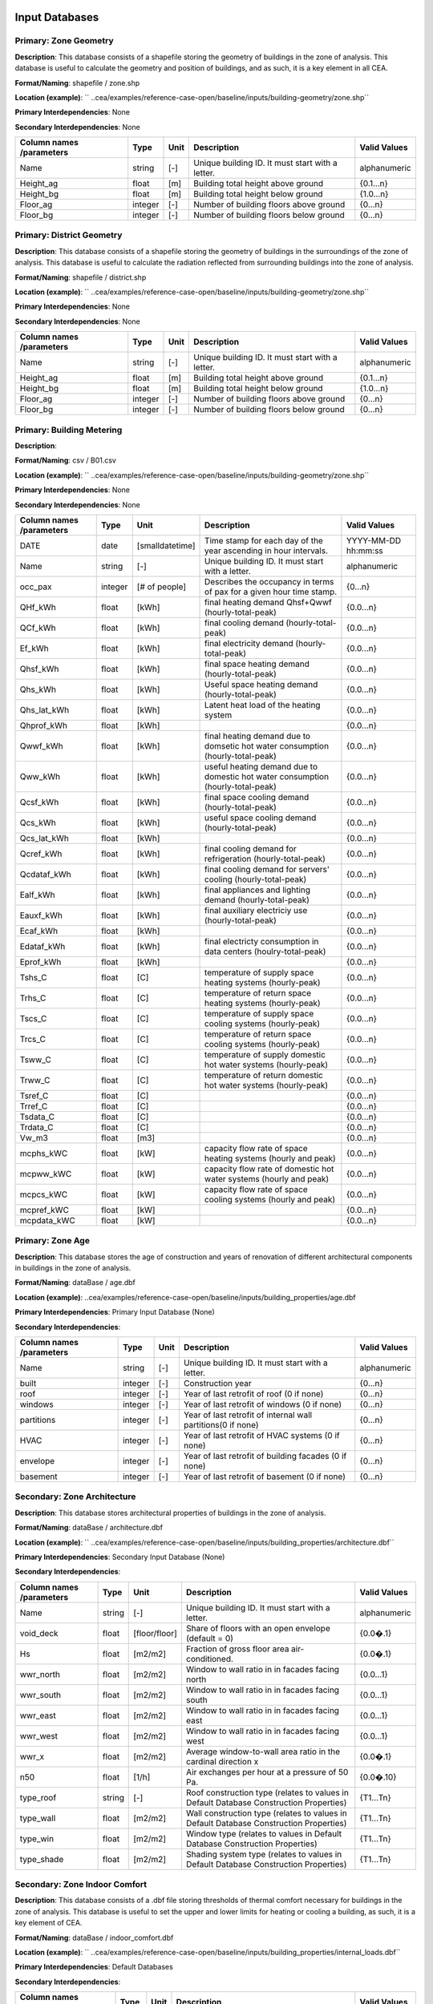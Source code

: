 
Input Databases
---------------
Primary: Zone Geometry
^^^^^^^^^^^^^^^^^^^^^^
**Description**: This database consists of a shapefile storing the geometry of buildings in the zone of analysis. This database is useful to calculate the geometry and position of buildings, and as such, it is a key element in all CEA.

**Format/Naming**: shapefile / zone.shp

**Location (example)**: `` ..cea/examples/reference-case-open/baseline/inputs/building-geometry/zone.shp`` 

**Primary Interdependencies**: None

**Secondary Interdependencies**: None

+--------------------------+---------+------+--------------------------------------------------+--------------+
| Column names /parameters | Type    | Unit | Description                                      | Valid Values |
+==========================+=========+======+==================================================+==============+
| Name                     | string  | [-]  | Unique building ID. It must start with a letter. | alphanumeric |
+--------------------------+---------+------+--------------------------------------------------+--------------+
| Height_ag                | float   | [m]  | Building total height above ground               | {0.1...n}    |
+--------------------------+---------+------+--------------------------------------------------+--------------+
| Height_bg                | float   | [m]  | Building total height below ground               | {1.0...n}    |
+--------------------------+---------+------+--------------------------------------------------+--------------+
| Floor_ag                 | integer | [-]  | Number of building floors above ground           | {0...n}      |
+--------------------------+---------+------+--------------------------------------------------+--------------+
| Floor_bg                 | integer | [-]  | Number of building floors below ground           | {0...n}      |
+--------------------------+---------+------+--------------------------------------------------+--------------+

Primary: District Geometry
^^^^^^^^^^^^^^^^^^^^^^^^^^
**Description**: This database consists of a shapefile storing the geometry of buildings in the surroundings of the zone of analysis. This database is useful to calculate the radiation reflected from surrounding buildings into the zone of analysis.

**Format/Naming**: shapefile / district.shp

**Location (example)**: `` ..cea/examples/reference-case-open/baseline/inputs/building-geometry/zone.shp`` 

**Primary Interdependencies**: None

**Secondary Interdependencies**: None

+--------------------------+---------+------+--------------------------------------------------+--------------+
| Column names /parameters | Type    | Unit | Description                                      | Valid Values |
+==========================+=========+======+==================================================+==============+
| Name                     | string  | [-]  | Unique building ID. It must start with a letter. | alphanumeric |
+--------------------------+---------+------+--------------------------------------------------+--------------+
| Height_ag                | float   | [m]  | Building total height above ground               | {0.1...n}    |
+--------------------------+---------+------+--------------------------------------------------+--------------+
| Height_bg                | float   | [m]  | Building total height below ground               | {1.0...n}    |
+--------------------------+---------+------+--------------------------------------------------+--------------+
| Floor_ag                 | integer | [-]  | Number of building floors above ground           | {0...n}      |
+--------------------------+---------+------+--------------------------------------------------+--------------+
| Floor_bg                 | integer | [-]  | Number of building floors below ground           | {0...n}      |
+--------------------------+---------+------+--------------------------------------------------+--------------+

Primary: Building Metering
^^^^^^^^^^^^^^^^^^^^^^^^^^
**Description**: 

**Format/Naming**: csv / B01.csv

**Location (example)**: `` ..cea/examples/reference-case-open/baseline/inputs/building-geometry/zone.shp`` 

**Primary Interdependencies**: None

**Secondary Interdependencies**: None

+--------------------------+---------+-----------------+---------------------------------------------------------------------------------+---------------------+
| Column names /parameters | Type    | Unit            | Description                                                                     | Valid Values        |
+==========================+=========+=================+=================================================================================+=====================+
| DATE                     | date    | [smalldatetime] | Time stamp for each day of the year ascending in hour intervals.                | YYYY-MM-DD hh:mm:ss |
+--------------------------+---------+-----------------+---------------------------------------------------------------------------------+---------------------+
| Name                     | string  | [-]             | Unique building ID. It must start with a letter.                                | alphanumeric        |
+--------------------------+---------+-----------------+---------------------------------------------------------------------------------+---------------------+
| occ_pax                  | integer | [# of people]   | Describes the occupancy in terms of pax for a given hour time stamp.            | {0...n}             |
+--------------------------+---------+-----------------+---------------------------------------------------------------------------------+---------------------+
| QHf_kWh                  | float   | [kWh]           | final heating demand Qhsf+Qwwf (hourly-total-peak)                              | {0.0...n}           |
+--------------------------+---------+-----------------+---------------------------------------------------------------------------------+---------------------+
| QCf_kWh                  | float   | [kWh]           | final cooling demand (hourly-total-peak)                                        | {0.0...n}           |
+--------------------------+---------+-----------------+---------------------------------------------------------------------------------+---------------------+
| Ef_kWh                   | float   | [kWh]           | final electricity demand (hourly-total-peak)                                    | {0.0...n}           |
+--------------------------+---------+-----------------+---------------------------------------------------------------------------------+---------------------+
| Qhsf_kWh                 | float   | [kWh]           | final space heating demand (hourly-total-peak)                                  | {0.0...n}           |
+--------------------------+---------+-----------------+---------------------------------------------------------------------------------+---------------------+
| Qhs_kWh                  | float   | [kWh]           | Useful space heating demand (hourly-total-peak)                                 | {0.0...n}           |
+--------------------------+---------+-----------------+---------------------------------------------------------------------------------+---------------------+
| Qhs_lat_kWh              | float   | [kWh]           | Latent heat load of the heating system                                          | {0.0...n}           |
+--------------------------+---------+-----------------+---------------------------------------------------------------------------------+---------------------+
| Qhprof_kWh               | float   | [kWh]           |                                                                                 | {0.0...n}           |
+--------------------------+---------+-----------------+---------------------------------------------------------------------------------+---------------------+
| Qwwf_kWh                 | float   | [kWh]           | final heating demand due to domsetic hot water consumption (hourly-total-peak)  | {0.0...n}           |
+--------------------------+---------+-----------------+---------------------------------------------------------------------------------+---------------------+
| Qww_kWh                  | float   | [kWh]           | useful heating demand due to domestic hot water consumption (hourly-total-peak) | {0.0...n}           |
+--------------------------+---------+-----------------+---------------------------------------------------------------------------------+---------------------+
| Qcsf_kWh                 | float   | [kWh]           | final space cooling demand (hourly-total-peak)                                  | {0.0...n}           |
+--------------------------+---------+-----------------+---------------------------------------------------------------------------------+---------------------+
| Qcs_kWh                  | float   | [kWh]           | useful space cooling demand (hourly-total-peak)                                 | {0.0...n}           |
+--------------------------+---------+-----------------+---------------------------------------------------------------------------------+---------------------+
| Qcs_lat_kWh              | float   | [kWh]           |                                                                                 | {0.0...n}           |
+--------------------------+---------+-----------------+---------------------------------------------------------------------------------+---------------------+
| Qcref_kWh                | float   | [kWh]           | final cooling demand for refrigeration (hourly-total-peak)                      | {0.0...n}           |
+--------------------------+---------+-----------------+---------------------------------------------------------------------------------+---------------------+
| Qcdataf_kWh              | float   | [kWh]           | final cooling demand for servers' cooling (hourly-total-peak)                   | {0.0...n}           |
+--------------------------+---------+-----------------+---------------------------------------------------------------------------------+---------------------+
| Ealf_kWh                 | float   | [kWh]           | final appliances and lighting demand (hourly-total-peak)                        | {0.0...n}           |
+--------------------------+---------+-----------------+---------------------------------------------------------------------------------+---------------------+
| Eauxf_kWh                | float   | [kWh]           | final auxiliary electriciy use (hourly-total-peak)                              | {0.0...n}           |
+--------------------------+---------+-----------------+---------------------------------------------------------------------------------+---------------------+
| Ecaf_kWh                 | float   | [kWh]           |                                                                                 | {0.0...n}           |
+--------------------------+---------+-----------------+---------------------------------------------------------------------------------+---------------------+
| Edataf_kWh               | float   | [kWh]           | final electricty consumption in data centers (houlry-total-peak)                | {0.0...n}           |
+--------------------------+---------+-----------------+---------------------------------------------------------------------------------+---------------------+
| Eprof_kWh                | float   | [kWh]           |                                                                                 | {0.0...n}           |
+--------------------------+---------+-----------------+---------------------------------------------------------------------------------+---------------------+
| Tshs_C                   | float   | [C]             | temperature of supply space heating systems (hourly-peak)                       | {0.0...n}           |
+--------------------------+---------+-----------------+---------------------------------------------------------------------------------+---------------------+
| Trhs_C                   | float   | [C]             | temperature of return space heating systems (hourly-peak)                       | {0.0...n}           |
+--------------------------+---------+-----------------+---------------------------------------------------------------------------------+---------------------+
| Tscs_C                   | float   | [C]             | temperature of supply space cooling systems (hourly-peak)                       | {0.0...n}           |
+--------------------------+---------+-----------------+---------------------------------------------------------------------------------+---------------------+
| Trcs_C                   | float   | [C]             | temperature of return space cooling systems (hourly-peak)                       | {0.0...n}           |
+--------------------------+---------+-----------------+---------------------------------------------------------------------------------+---------------------+
| Tsww_C                   | float   | [C]             | temperature of supply domestic hot water systems (hourly-peak)                  | {0.0...n}           |
+--------------------------+---------+-----------------+---------------------------------------------------------------------------------+---------------------+
| Trww_C                   | float   | [C]             | temperature of return domestic hot water systems (hourly-peak)                  | {0.0...n}           |
+--------------------------+---------+-----------------+---------------------------------------------------------------------------------+---------------------+
| Tsref_C                  | float   | [C]             |                                                                                 | {0.0...n}           |
+--------------------------+---------+-----------------+---------------------------------------------------------------------------------+---------------------+
| Trref_C                  | float   | [C]             |                                                                                 | {0.0...n}           |
+--------------------------+---------+-----------------+---------------------------------------------------------------------------------+---------------------+
| Tsdata_C                 | float   | [C]             |                                                                                 | {0.0...n}           |
+--------------------------+---------+-----------------+---------------------------------------------------------------------------------+---------------------+
| Trdata_C                 | float   | [C]             |                                                                                 | {0.0...n}           |
+--------------------------+---------+-----------------+---------------------------------------------------------------------------------+---------------------+
| Vw_m3                    | float   | [m3]            |                                                                                 | {0.0...n}           |
+--------------------------+---------+-----------------+---------------------------------------------------------------------------------+---------------------+
| mcphs_kWC                | float   | [kW]            | capacity flow rate of space heating systems (hourly and peak)                   | {0.0...n}           |
+--------------------------+---------+-----------------+---------------------------------------------------------------------------------+---------------------+
| mcpww_kWC                | float   | [kW]            | capacity flow rate of domestic hot water systems (hourly and peak)              | {0.0...n}           |
+--------------------------+---------+-----------------+---------------------------------------------------------------------------------+---------------------+
| mcpcs_kWC                | float   | [kW]            | capacity flow rate of space cooling systems (hourly and peak)                   | {0.0...n}           |
+--------------------------+---------+-----------------+---------------------------------------------------------------------------------+---------------------+
| mcpref_kWC               | float   | [kW]            |                                                                                 | {0.0...n}           |
+--------------------------+---------+-----------------+---------------------------------------------------------------------------------+---------------------+
| mcpdata_kWC              | float   | [kW]            |                                                                                 | {0.0...n}           |
+--------------------------+---------+-----------------+---------------------------------------------------------------------------------+---------------------+

Primary: Zone Age
^^^^^^^^^^^^^^^^^
**Description**: This database stores the age of construction and years of renovation of different architectural components in buildings in the zone of analysis.

**Format/Naming**: dataBase / age.dbf

**Location (example)**: ..cea/examples/reference-case-open/baseline/inputs/building_properties/age.dbf

**Primary Interdependencies**: Primary Input Database (None)

**Secondary Interdependencies**: 

+--------------------------+---------+------+--------------------------------------------------------------+--------------+
| Column names /parameters | Type    | Unit | Description                                                  | Valid Values |
+==========================+=========+======+==============================================================+==============+
| Name                     | string  | [-]  | Unique building ID. It must start with a letter.             | alphanumeric |
+--------------------------+---------+------+--------------------------------------------------------------+--------------+
| built                    | integer | [-]  | Construction year                                            | {0...n}      |
+--------------------------+---------+------+--------------------------------------------------------------+--------------+
| roof                     | integer | [-]  | Year of last retrofit of roof (0 if none)                    | {0...n}      |
+--------------------------+---------+------+--------------------------------------------------------------+--------------+
| windows                  | integer | [-]  | Year of last retrofit of windows (0 if none)                 | {0...n}      |
+--------------------------+---------+------+--------------------------------------------------------------+--------------+
| partitions               | integer | [-]  | Year of last retrofit of internal wall partitions(0 if none) | {0...n}      |
+--------------------------+---------+------+--------------------------------------------------------------+--------------+
| HVAC                     | integer | [-]  | Year of last retrofit of HVAC systems (0 if none)            | {0...n}      |
+--------------------------+---------+------+--------------------------------------------------------------+--------------+
| envelope                 | integer | [-]  | Year of last retrofit of building facades (0 if none)        | {0...n}      |
+--------------------------+---------+------+--------------------------------------------------------------+--------------+
| basement                 | integer | [-]  | Year of last retrofit of basement (0 if none)                | {0...n}      |
+--------------------------+---------+------+--------------------------------------------------------------+--------------+

Secondary: Zone Architecture
^^^^^^^^^^^^^^^^^^^^^^^^^^^^
**Description**: This database stores architectural properties of buildings in the zone of analysis.

**Format/Naming**: dataBase / architecture.dbf

**Location (example)**: `` ..cea/examples/reference-case-open/baseline/inputs/building_properties/architecture.dbf``

**Primary Interdependencies**: Secondary Input Database (None)

**Secondary Interdependencies**: 

+--------------------------+--------+---------------+----------------------------------------------------------------------------------------+--------------+
| Column names /parameters | Type   | Unit          | Description                                                                            | Valid Values |
+==========================+========+===============+========================================================================================+==============+
| Name                     | string | [-]           | Unique building ID. It must start with a letter.                                       | alphanumeric |
+--------------------------+--------+---------------+----------------------------------------------------------------------------------------+--------------+
| void_deck                | float  | [floor/floor] | Share of floors with an open envelope (default = 0)                                    | {0.0�.1}     |
+--------------------------+--------+---------------+----------------------------------------------------------------------------------------+--------------+
| Hs                       | float  | [m2/m2]       | Fraction of gross floor area air-conditioned.                                          | {0.0�.1}     |
+--------------------------+--------+---------------+----------------------------------------------------------------------------------------+--------------+
| wwr_north                | float  | [m2/m2]       | Window to wall ratio in in facades facing north                                        | {0.0...1}    |
+--------------------------+--------+---------------+----------------------------------------------------------------------------------------+--------------+
| wwr_south                | float  | [m2/m2]       | Window to wall ratio in in facades facing south                                        | {0.0...1}    |
+--------------------------+--------+---------------+----------------------------------------------------------------------------------------+--------------+
| wwr_east                 | float  | [m2/m2]       | Window to wall ratio in in facades facing east                                         | {0.0...1}    |
+--------------------------+--------+---------------+----------------------------------------------------------------------------------------+--------------+
| wwr_west                 | float  | [m2/m2]       | Window to wall ratio in in facades facing west                                         | {0.0...1}    |
+--------------------------+--------+---------------+----------------------------------------------------------------------------------------+--------------+
| wwr_x                    | float  | [m2/m2]       | Average window-to-wall area ratio in the cardinal direction x                          | {0.0�.1}     |
+--------------------------+--------+---------------+----------------------------------------------------------------------------------------+--------------+
| n50                      | float  | [1/h]         | Air exchanges per hour at a pressure of 50 Pa.                                         | {0.0�.10}    |
+--------------------------+--------+---------------+----------------------------------------------------------------------------------------+--------------+
| type_roof                | string | [-]           | Roof construction type (relates to values in Default Database Construction Properties) | {T1...Tn}    |
+--------------------------+--------+---------------+----------------------------------------------------------------------------------------+--------------+
| type_wall                | float  | [m2/m2]       | Wall construction type (relates to values in Default Database Construction Properties) | {T1...Tn}    |
+--------------------------+--------+---------------+----------------------------------------------------------------------------------------+--------------+
| type_win                 | float  | [m2/m2]       | Window type (relates to values in Default Database Construction Properties)            | {T1...Tn}    |
+--------------------------+--------+---------------+----------------------------------------------------------------------------------------+--------------+
| type_shade               | float  | [m2/m2]       | Shading system type (relates to values in Default Database Construction Properties)    | {T1...Tn}    |
+--------------------------+--------+---------------+----------------------------------------------------------------------------------------+--------------+

Secondary: Zone Indoor Comfort
^^^^^^^^^^^^^^^^^^^^^^^^^^^^^^
**Description**: This database consists of a .dbf file storing thresholds of thermal comfort necessary for buildings in the zone of analysis. This database is useful to set the upper and lower limits for heating or cooling a building, as such, it is a key element of CEA.

**Format/Naming**: dataBase / indoor_comfort.dbf

**Location (example)**:  `` ..cea/examples/reference-case-open/baseline/inputs/building_properties/internal_loads.dbf``

**Primary Interdependencies**: Default Databases

**Secondary Interdependencies**: 

+--------------------------+--------+-------+--------------------------------------------------------------+--------------+
| Column names /parameters | Type   | Unit  | Description                                                  | Valid Values |
+==========================+========+=======+==============================================================+==============+
| Name                     | string | [-]   | Unique building ID. It must start with a letter.             | alphanumeric |
+--------------------------+--------+-------+--------------------------------------------------------------+--------------+
| Ths_set_C                | float  | [C]   | Setpoint temperature for heating system                      | {0.0...n}    |
+--------------------------+--------+-------+--------------------------------------------------------------+--------------+
| Ths_setb_C               | float  | [C]   | Setback point of temperature for heating system              | {0.0...n}    |
+--------------------------+--------+-------+--------------------------------------------------------------+--------------+
| Tcs_set_C                | float  | [C]   | Setpoint temperature for cooling system                      | {0.0...n}    |
+--------------------------+--------+-------+--------------------------------------------------------------+--------------+
| Tcs_setb_C               | float  | [C]   | Setback point of temperature for cooling system              | {0.0...n}    |
+--------------------------+--------+-------+--------------------------------------------------------------+--------------+
| Ve_lps                   | float  | [l/s] | Indoor quality requirements of indoor ventilation per person | {0.0...n}    |
+--------------------------+--------+-------+--------------------------------------------------------------+--------------+
| rhum_min_p               | float  | [%]   | Minimum relative humidity threshold                          | {0.0�.n}     |
+--------------------------+--------+-------+--------------------------------------------------------------+--------------+
| rhum_max_p               | float  | [%]   | Maximum relative humidity threshold                          | {0.0�.n}     |
+--------------------------+--------+-------+--------------------------------------------------------------+--------------+

Secondary: Zone Internal Loads
^^^^^^^^^^^^^^^^^^^^^^^^^^^^^^
**Description**: This database consists of a .dbf file storing internal thermal loads in buildings in the zone of analysis. This database is useful to calculate the heat released inside the building due to the use of appliances, people moving etc, as such, it is a key element of CEA

**Format/Naming**: dataBase / internal_loads.dbf

**Location (example)**: `` ..cea/examples/reference-case-open/baseline/inputs/building_properties/internal_loads.dbf`` 

**Primary Interdependencies**: Default Databases

**Secondary Interdependencies**: 

+--------------------------+--------+-----------+---------------------------------------------------------------------+--------------+
| Column names /parameters | Type   | Unit      | Description                                                         | Valid Values |
+==========================+========+===========+=====================================================================+==============+
| Name                     | string | [-]       | Unique building ID. It must start with a letter.                    | alphanumeric |
+--------------------------+--------+-----------+---------------------------------------------------------------------+--------------+
| X_ghp                    | float  | [gh/kg/p] | Moisture released by occupancy at peak conditions                   | {0.0...n}    |
+--------------------------+--------+-----------+---------------------------------------------------------------------+--------------+
| Ea_Wm2                   | float  | [W/m2]    | Peak specific electrical load due to computers and devices          | {0.0...n}    |
+--------------------------+--------+-----------+---------------------------------------------------------------------+--------------+
| El_Wm2                   | float  | [W/m2]    | Peak specific electrical load due to artificial lighting            | {0.0...n}    |
+--------------------------+--------+-----------+---------------------------------------------------------------------+--------------+
| Epro_Wm2                 | string | [W/m2]    | Peak specific electrical load due to industrial processes           | {0.0...n}    |
+--------------------------+--------+-----------+---------------------------------------------------------------------+--------------+
| Ere_Wm2                  | float  | [W/m2]    | Peak specific electrical load due to refrigeration                  | {0.0...n}    |
+--------------------------+--------+-----------+---------------------------------------------------------------------+--------------+
| Ed_Wm2                   | float  | [W/m2]    | Peak specific electrical load due to servers/data centres           | {0.0...n}    |
+--------------------------+--------+-----------+---------------------------------------------------------------------+--------------+
| Vww_lpd                  | float  | [lpd]     | Peak specific daily hot water consumption                           | {0.0...n}    |
+--------------------------+--------+-----------+---------------------------------------------------------------------+--------------+
| Vw_lpd                   | float  | [lpd]     | Peak specific fresh water consumption (includes cold and hot water) | {0.0...n}    |
+--------------------------+--------+-----------+---------------------------------------------------------------------+--------------+
| Qhpro_Wm2                | float  | [W/m2]    | Peak specific due to process heat                                   | {0.0...n}    |
+--------------------------+--------+-----------+---------------------------------------------------------------------+--------------+

Primary: Zone Occupancy Mix
^^^^^^^^^^^^^^^^^^^^^^^^^^^
**Description**: This database consists of a .dbf file storing shares of occupancy types in buildings in the zone of analysis. This database is useful to determine hourly patterns of occupancy of buildings in the area. CEA covers >15 different types of occupancy. Mix-use buildings are represented by different shares

**Format/Naming**: dataBase / occupancy.dbf

**Location (example)**: `` ..cea/examples/reference-case-open/baseline/inputs/building_properties/age.dbf`` 

**Primary Interdependencies**: None

**Secondary Interdependencies**: None

+--------------------------+--------+---------+------------------------------------------------------------------------+--------------+
| Column names /parameters | Type   | Unit    | Description                                                            | Valid Values |
+==========================+========+=========+========================================================================+==============+
| Name                     | string | [-]     | Unique building ID. It must start with a letter.                       | -            |
+--------------------------+--------+---------+------------------------------------------------------------------------+--------------+
| HOTEL                    | float  | [m2/m2] | Share (fraction of gross floor area) of hospitality area               | {0.0...1}    |
+--------------------------+--------+---------+------------------------------------------------------------------------+--------------+
| COOLROOM                 | float  | [m2/m2] | Share (fraction of gross floor area) of coolrooms                      | {0.0...1}    |
+--------------------------+--------+---------+------------------------------------------------------------------------+--------------+
| PARKING                  | float  | [m2/m2] | Share (fraction of gross floor area) of parking area                   | {0.0...1}    |
+--------------------------+--------+---------+------------------------------------------------------------------------+--------------+
| SCHOOL                   | float  | [m2/m2] | Share (fraction of gross floor area) of school                         | {0.0...1}    |
+--------------------------+--------+---------+------------------------------------------------------------------------+--------------+
| OFFICE                   | float  | [m2/m2] | Share (fraction of gross floor area) of office space                   | {0.0...1}    |
+--------------------------+--------+---------+------------------------------------------------------------------------+--------------+
| GYM                      | float  | [m2/m2] | Share (fraction of gross floor area) of of gym space                   | {0.0...1}    |
+--------------------------+--------+---------+------------------------------------------------------------------------+--------------+
| HOSPITAL                 | float  | [m2/m2] | Share (fraction of gross floor area) of hospital area                  | {0.0...1}    |
+--------------------------+--------+---------+------------------------------------------------------------------------+--------------+
| INDUSTRIAL               | float  | [m2/m2] | Share (fraction of gross floor area) of industrial area                | {0.0...1}    |
+--------------------------+--------+---------+------------------------------------------------------------------------+--------------+
| RETAIL                   | float  | [m2/m2] | Share (fraction of gross floor area) of retail area                    | {0.0...1}    |
+--------------------------+--------+---------+------------------------------------------------------------------------+--------------+
| RESTAURANT               | float  | [m2/m2] | Share (fraction of gross floor area) of this occupancy in the building | {0.0...1}    |
+--------------------------+--------+---------+------------------------------------------------------------------------+--------------+
| SINGLE_RES               | float  | [m2/m2] | Share (fraction of gross floor area) of this occupancy in the building | {0.0...1}    |
+--------------------------+--------+---------+------------------------------------------------------------------------+--------------+
| MULTI-RES                | float  | [m2/m2] | Share (fraction of gross floor area) of this occupancy in the building | {0.0...1}    |
+--------------------------+--------+---------+------------------------------------------------------------------------+--------------+
| SERVERROOM               | float  | [m2/m2] | Share (fraction of gross floor area) of this occupancy in the building | {0.0...1}    |
+--------------------------+--------+---------+------------------------------------------------------------------------+--------------+
| SWIMMING                 | float  | [m2/m2] | Share (fraction of gross floor area) of this occupancy in the building | {0.0...1}    |
+--------------------------+--------+---------+------------------------------------------------------------------------+--------------+
| FOODSTORE                | float  | [m2/m2] | Share (fraction of gross floor area) of this occupancy in the building | {0.0...1}    |
+--------------------------+--------+---------+------------------------------------------------------------------------+--------------+
| LIBRARY                  | float  | [m2/m2] | Share (fraction of gross floor area) of this occupancy in the building | {0.0...1}    |
+--------------------------+--------+---------+------------------------------------------------------------------------+--------------+

Secondary: Restrictions
^^^^^^^^^^^^^^^^^^^^^^^
**Description**: This database stores flags related to restrictions to the use of local resources in the zone of analysis.

**Format/Naming**: dataBase / restrictions.dbf

**Location (example)**: `` ..cea/examples/reference-case-open/baseline/inputs/building-properties/restrictions.dbf``

**Primary Interdependencies**: Default Databases

**Secondary Interdependencies**: None

+--------------------------+---------+------+---------------------------------------------------------------+--------------+
| Column names /parameters | Type    | Unit | Description                                                   | Valid Values |
+==========================+=========+======+===============================================================+==============+
| NAME                     | string  | [-]  | Unique building ID. It must start with a letter.              | alphanumeric |
+--------------------------+---------+------+---------------------------------------------------------------+--------------+
| SOLAR                    | float   | [-]  | share of solar rooftop area protected                         | {0.0...1}    |
+--------------------------+---------+------+---------------------------------------------------------------+--------------+
| GEOTHERMAL               | float   | [-]  | share of foot-print area protected for geothermal exploration | {0.0...1}    |
+--------------------------+---------+------+---------------------------------------------------------------+--------------+
| WATERBODY                | integer | [-]  | Use of water bodies is restricted in the area. 0 = no, 1, yes | {0, 1}       |
+--------------------------+---------+------+---------------------------------------------------------------+--------------+
| NATURALGAS               | integer | [-]  | Natural gas restricted in the area. 0 = no, 1, yes            | {0, 1}       |
+--------------------------+---------+------+---------------------------------------------------------------+--------------+
| BIOGAS                   | integer | [-]  | Biogas gas restricted in the area. 0 = no, 1, yes             | {0, 1}       |
+--------------------------+---------+------+---------------------------------------------------------------+--------------+

Primary: Supply Systems
^^^^^^^^^^^^^^^^^^^^^^^
**Description**: This database consists of a .dbf file storing the type of heating, cooling and electrical supply systems of buildings in the zone of analysis. This database is useful to calculate the emissions due to operation of buildings and their underlying infrastructure. 

**Format/Naming**: dataBase / supply_systems.dbf

**Location (example)**: `` ..cea/examples/reference-case-open/baseline/inputs/building-properties/supply_systems.dbf`` 

**Primary Interdependencies**: None

**Secondary Interdependencies**: None

+--------------------------+--------+------+--------------------------------------------------+--------------+
| Column names /parameters | Type   | Unit | Description                                      | Valid Values |
+==========================+========+======+==================================================+==============+
| Name                     | string | [-]  | Unique building ID. It must start with a letter. | alphanumeric |
+--------------------------+--------+------+--------------------------------------------------+--------------+
| type_cs                  | string | [-]  | Type of cooling supply system                    | {T0...Tn}    |
+--------------------------+--------+------+--------------------------------------------------+--------------+
| type_hs                  | string | [-]  | Type of heating supply system                    | {T0...Tn}    |
+--------------------------+--------+------+--------------------------------------------------+--------------+
| type_dhw                 | string | [-]  | Type of hot water supply system                  | {T0...Tn}    |
+--------------------------+--------+------+--------------------------------------------------+--------------+
| type_el                  | string | [-]  | Type of electrical supply system                 | {T0...Tn}    |
+--------------------------+--------+------+--------------------------------------------------+--------------+

Secondary: Zone HVAC
^^^^^^^^^^^^^^^^^^^^
**Description**: This database consists of a .dbf file storing information of HVAC systems in buildings. This database is useful to know which type of technical system the building is using. Depending on the system, the energy demand of the building can be supplied in different ways.

**Format/Naming**: dataBase / technical_systems.dbf

**Location (example)**: ..cea/examples/reference-case-open/baseline/inputs/building_properties/technical_systems.dbf

**Primary Interdependencies**: Default Databases

**Secondary Interdependencies**: 

+--------------------------+--------+---------+-----------------------------------------------------------------------------------------------------+--------------+
| Column names /parameters | Type   | Unit    | Description                                                                                         | Valid Values |
+==========================+========+=========+=====================================================================================================+==============+
| Name                     | string | [-]     | Unique building ID. It must start with a letter.                                                    | alphanumeric |
+--------------------------+--------+---------+-----------------------------------------------------------------------------------------------------+--------------+
| type_cs                  | string | [-]     | Type of cooling system (relates to values in Default Database HVAC Properties)                      | {T1...Tn}    |
+--------------------------+--------+---------+-----------------------------------------------------------------------------------------------------+--------------+
| type_hs                  | string | [m2/m2] | Type of heating system (relates to values in Default Database HVAC Properties)                      | {T1...Tn}    |
+--------------------------+--------+---------+-----------------------------------------------------------------------------------------------------+--------------+
| type_dhw                 | string | [m2/m2] | Type of hot water system (relates to values in Default Database HVAC Properties)                    | {T1...Tn}    |
+--------------------------+--------+---------+-----------------------------------------------------------------------------------------------------+--------------+
| type_ctrl                | string | [m2/m2] | Type of heating and cooling control systems (relates to values in Default Database HVAC Properties) | {T1...Tn}    |
+--------------------------+--------+---------+-----------------------------------------------------------------------------------------------------+--------------+
| type_vent                | string | [m2/m2] | Type of ventilation strategy (relates to values in Default Database HVAC Properties)                | {T1...Tn}    |
+--------------------------+--------+---------+-----------------------------------------------------------------------------------------------------+--------------+

Primary: Streets
^^^^^^^^^^^^^^^^
**Description**: This database stores streets or pathways where a distritct heating, cooling or electrical network can be potentially built in the zone of analysis.

**Format/Naming**: Shapefile / streets.shp

**Location (example)**: 

**Primary Interdependencies**: Primary Input Database (None)

**Secondary Interdependencies**: 

+--------------------------+------+------+-------------+--------------+
| Column names /parameters | Type | Unit | Description | Valid Values |
+==========================+======+======+=============+==============+
| streets                  | [-]  | [-]  |             | [-]          |
+--------------------------+------+------+-------------+--------------+

Intermediate: District Cooling Network
^^^^^^^^^^^^^^^^^^^^^^^^^^^^^^^^^^^^^^
**Description**: This database stores the geometry of district cooling networks in the zone of analysis.

**Format/Naming**: Shapefile / edges.shp, nodes.shp

**Location (example)**: `` ..cea/examples/reference-case-open/baseline/inputs/networks/DC/edges.shp `` and `` ..cea/examples/reference-case-open/baseline/inputs/networks/DC/nodes.shp ``

**Primary Interdependencies**: Primary Input Database (None) if available, otherwise, can be generated base on streets.shp with the network layout tool.

**Secondary Interdependencies**: 

+--------------------------+------+------+--------------------------------------------------------------------------------+--------------+
| Column names /parameters | Type | Unit | Description                                                                    | Valid Values |
+==========================+======+======+================================================================================+==============+
| edges /nodes             | [-]  | [-]  | Geometry showing where the pipes (edges) and buildings/plants (nodes) located. | [-]          |
+--------------------------+------+------+--------------------------------------------------------------------------------+--------------+

Intermediate: District Heating Network
^^^^^^^^^^^^^^^^^^^^^^^^^^^^^^^^^^^^^^
**Description**: This database stores the geometry of district heating networks in the zone of analysis.

**Format/Naming**: Shapefile / edges.shp, nodes.shp

**Location (example)**: `` ..cea/examples/reference-case-open/baseline/inputs/networks/DH/edges.shp `` and `` ..cea/examples/reference-case-open/baseline/inputs/networks/DH/nodes.shp ``

**Primary Interdependencies**: Primary Input Database (None) if available, otherwise, can be generated based on streets.shp with the network layout tool.

**Secondary Interdependencies**: 

+--------------------------+------+------+--------------------------------------------------------------------------------+--------------+
| Column names /parameters | Type | Unit | Description                                                                    | Valid Values |
+==========================+======+======+================================================================================+==============+
| edges/nodes              | [-]  | [-]  | Geometry showing where the pipes (edges) and buildings/plants (nodes) located. | [-]          |
+--------------------------+------+------+--------------------------------------------------------------------------------+--------------+

Primary: District Topography
^^^^^^^^^^^^^^^^^^^^^^^^^^^^
**Description**: This database consists in a raster image with cells of 5m X 5m of resolution storing the elevation of the topography in m.

**Format/Naming**: raster / terrain.tiff

**Location (example)**: `` ..cea/examples/reference-case-open/baseline/inputs/topography/terrain.tiff ``

**Primary Interdependencies**: Primary Input Database (None)

**Secondary Interdependencies**: 

+--------------------------+--------------+------+-------------+--------------+
| Column names /parameters | Type         | Unit | Description | Valid Values |
+==========================+==============+======+=============+==============+
|                          | terrain.tiff | [-]  | [-]         | [-]          |
+--------------------------+--------------+------+-------------+--------------+

Primary: Zone Weather
^^^^^^^^^^^^^^^^^^^^^
**Description**: This database stores hourly data about the weather conditions of the zone of interest.

**Format/Naming**: eplus file / zurich.epw

**Location (example)**: `` ..cea/databases/CH/weather/zurich.epw``

**Primary Interdependencies**: Primary Input Database (None)

**Secondary Interdependencies**: 

+--------------------------+----------------+------+-------------+--------------+
| Column names /parameters | Type           | Unit | Description | Valid Values |
+==========================+================+======+=============+==============+
|                          | <location>.epw | [-]  | [-]         | [-]          |
+--------------------------+----------------+------+-------------+--------------+


Default Databases
-----------------
Construction Properties_Architecture
^^^^^^^^^^^^^^^^^^^^^^^^^^^^^^^^^^^^
**Description**: This database stores building properties of the Swiss building stock. This database is useful to retrieve properties of buildings based on their construction year and age. 

**Format/Naming**: excel file / construction.xlsx

**Location (example)**: `` cea/databases/CH/archetypes/construction_properties.xlsx `` 

**Primary Interdependencies**: None

**Secondary Interdependencies**: Receives data from the primary input databases of ?age? and ?occupancy?. Serves to produce all secondary input databases.



+--------------------------+--------+---------------+----------------------------------------------------------------------------------------------------------------------------------+--------------------------------+
| Column names /parameters | Type   | Unit          | Description                                                                                                                      | Valid Values                   |
+==========================+========+===============+==================================================================================================================================+================================+
| Name                     | string | [-]           | Unique building ID. It must start with a letter.                                                                                 | alphanumeric                   |
+--------------------------+--------+---------------+----------------------------------------------------------------------------------------------------------------------------------+--------------------------------+
| building_use             | string | [-]           | Building use. It relates to the uses stored in the input database of Zone_occupancy                                              | Those stored in Zone_occupancy |
+--------------------------+--------+---------------+----------------------------------------------------------------------------------------------------------------------------------+--------------------------------+
| year_start               | int    | [yr]          | Lower limit of year interval where the building properties apply                                                                 | {0...n}                        |
+--------------------------+--------+---------------+----------------------------------------------------------------------------------------------------------------------------------+--------------------------------+
| year_end                 | int    | [yr]          | Upper limit of year interval where the building properties apply                                                                 | {0...n}                        |
+--------------------------+--------+---------------+----------------------------------------------------------------------------------------------------------------------------------+--------------------------------+
| standard                 | string | [-]           | Letter representing whereas the field represent construction properties of a building as newly constructed, C, or renovated, R.  | {C, R}                         |
+--------------------------+--------+---------------+----------------------------------------------------------------------------------------------------------------------------------+--------------------------------+
| Hs                       | float  | [-]           | Fraction of heated space in building archetype                                                                                   | {0.0...1}                      |
+--------------------------+--------+---------------+----------------------------------------------------------------------------------------------------------------------------------+--------------------------------+
| win_wall                 | float  | [-]           | Window to wall ratio in building archetype                                                                                       | {0.0...1}                      |
+--------------------------+--------+---------------+----------------------------------------------------------------------------------------------------------------------------------+--------------------------------+
| wwr_north                | float  | [-]           | Window to wall ratio in building archetype                                                                                       | {0.0...1}                      |
+--------------------------+--------+---------------+----------------------------------------------------------------------------------------------------------------------------------+--------------------------------+
| wwr_south                | float  | [-]           | Window to wall ratio in building archetype                                                                                       | {0.0...1}                      |
+--------------------------+--------+---------------+----------------------------------------------------------------------------------------------------------------------------------+--------------------------------+
| wwr_east                 | float  | [-]           | Window to wall ratio in building archetype                                                                                       | {0.0...1}                      |
+--------------------------+--------+---------------+----------------------------------------------------------------------------------------------------------------------------------+--------------------------------+
| wwr_west                 | float  | [-]           | Window to wall ratio in building archetype                                                                                       | {0.0...1}                      |
+--------------------------+--------+---------------+----------------------------------------------------------------------------------------------------------------------------------+--------------------------------+
| type_cons                | string | [-]           | Type of construction. It relates to the contents of the default database of Envelope Properties: construction                    | {T1...Tn}                      |
+--------------------------+--------+---------------+----------------------------------------------------------------------------------------------------------------------------------+--------------------------------+
| type_leak                | string | [-]           | Leakage level. It relates to the contents of the default database of Envelope Properties: leakage                                | {T1...Tn}                      |
+--------------------------+--------+---------------+----------------------------------------------------------------------------------------------------------------------------------+--------------------------------+
| type_win                 | string | [-]           | Window type. It relates to the contents of the default database of Envelope Properties: windows                                  | {T1...Tn}                      |
+--------------------------+--------+---------------+----------------------------------------------------------------------------------------------------------------------------------+--------------------------------+
| type_roof                | string | [-]           | Roof construction. It relates to the contents of the default database of Envelope Properties: roof                               | {T1...Tn}                      |
+--------------------------+--------+---------------+----------------------------------------------------------------------------------------------------------------------------------+--------------------------------+
| type_wall                | string | [-]           | Wall construction. It relates to the contents of the default database of Envelope Properties: walll                              | {T1...Tn}                      |
+--------------------------+--------+---------------+----------------------------------------------------------------------------------------------------------------------------------+--------------------------------+
| type_shade               | string | [-]           | Shading system type. It relates to the contents of the default database of Envelope Properties: shade                            | {T1...Tn}                      |
+--------------------------+--------+---------------+----------------------------------------------------------------------------------------------------------------------------------+--------------------------------+
| void_dek                 | float  | [floor/floor] | Share of floors with an open envelope (default = 0)                                                                              | {0.0...1}                      |
+--------------------------+--------+---------------+----------------------------------------------------------------------------------------------------------------------------------+--------------------------------+

Construction Properties_Supply
^^^^^^^^^^^^^^^^^^^^^^^^^^^^^^
**Description**: This database stores building properties of the Swiss building stock. This database is useful to retrieve properties of buildings based on their construction year and age. 

**Format/Naming**: excel file / construction.xlsx

**Location (example)**: `` cea/databases/CH/archetypes/construction_properties.xlsx `` 

**Primary Interdependencies**: None

**Secondary Interdependencies**: Receives data from the primary input databases of ?age? and ?occupancy?. Serves to produce all secondary input databases.



+--------------------------+--------+------+----------------------------------------------------------------------------------------------------------------------------------+--------------------------------+
| Column names /parameters | Type   | Unit | Description                                                                                                                      | Valid Values                   |
+==========================+========+======+==================================================================================================================================+================================+
| building_use             | string | [-]  | Building use. It relates to the uses stored in the input database of Zone_occupancy                                              | Those stored in Zone_occupancy |
+--------------------------+--------+------+----------------------------------------------------------------------------------------------------------------------------------+--------------------------------+
| year_start               | int    | [yr] | Lower limit of year interval where the building properties apply                                                                 | {0...n}                        |
+--------------------------+--------+------+----------------------------------------------------------------------------------------------------------------------------------+--------------------------------+
| year_end                 | int    | [yr] | Upper limit of year interval where the building properties apply                                                                 | {0...n}                        |
+--------------------------+--------+------+----------------------------------------------------------------------------------------------------------------------------------+--------------------------------+
| standard                 | string | [-]  | Letter representing whereas the field represent construction properties of a building as newly constructed, C, or renovated, R.  | {C, R}                         |
+--------------------------+--------+------+----------------------------------------------------------------------------------------------------------------------------------+--------------------------------+
| type_hs                  | string | [-]  | Type of heating supply system                                                                                                    | {T0...Tn}                      |
+--------------------------+--------+------+----------------------------------------------------------------------------------------------------------------------------------+--------------------------------+
| type_dhw                 | string | [-]  | Type of hot water supply system                                                                                                  | {T0...Tn}                      |
+--------------------------+--------+------+----------------------------------------------------------------------------------------------------------------------------------+--------------------------------+
| type_cs                  | string | [-]  | Type of cooling supply system                                                                                                    | {T0...Tn}                      |
+--------------------------+--------+------+----------------------------------------------------------------------------------------------------------------------------------+--------------------------------+
| type_el                  | string | [-]  | Type of electrical supply system                                                                                                 | {T0...Tn}                      |
+--------------------------+--------+------+----------------------------------------------------------------------------------------------------------------------------------+--------------------------------+

Construction Properties_HVAC
^^^^^^^^^^^^^^^^^^^^^^^^^^^^
**Description**: This database stores building properties of the Swiss building stock. This database is useful to retrieve properties of buildings based on their construction year and age. 

**Format/Naming**: excel file / construction.xlsx

**Location (example)**: `` cea/databases/CH/archetypes/construction_properties.xlsx `` 

**Primary Interdependencies**: None

**Secondary Interdependencies**: Receives data from the primary input databases of ?age? and ?occupancy?. Serves to produce all secondary input databases.



+--------------------------+--------+------+---------------------------------------------------------------------------------------------------------------------------------+--------------+
| Column names /parameters | Type   | Unit | Description                                                                                                                     | Valid Values |
+==========================+========+======+=================================================================================================================================+==============+
| building_use             | string | [-]  | Building use. It relates to the uses stored in the input database of Zone_occupancy                                             | [-]          |
+--------------------------+--------+------+---------------------------------------------------------------------------------------------------------------------------------+--------------+
| year_start               | int    | [yr] | Lower limit of year interval where the building properties apply                                                                | {0...n}      |
+--------------------------+--------+------+---------------------------------------------------------------------------------------------------------------------------------+--------------+
| year_end                 | int    | [yr] | Upper limit of year interval where the building properties apply                                                                | {0...n}      |
+--------------------------+--------+------+---------------------------------------------------------------------------------------------------------------------------------+--------------+
| standard                 | string | [-]  | Letter representing whereas the field represent construction properties of a building as newly constructed, C, or renovated, R. | {C , R}      |
+--------------------------+--------+------+---------------------------------------------------------------------------------------------------------------------------------+--------------+
| type_hs                  | string | [-]  | Type of heating supply system                                                                                                   | {T0...Tn}    |
+--------------------------+--------+------+---------------------------------------------------------------------------------------------------------------------------------+--------------+
| type_cs                  | string | [-]  | Type of cooling supply system                                                                                                   | {T0...Tn}    |
+--------------------------+--------+------+---------------------------------------------------------------------------------------------------------------------------------+--------------+
| type_dhw                 | string | [-]  | Type of hot water supply system                                                                                                 | {T0...Tn}    |
+--------------------------+--------+------+---------------------------------------------------------------------------------------------------------------------------------+--------------+
| type_ctrl                | string | [-]  | Type of control system                                                                                                          | {T0...Tn}    |
+--------------------------+--------+------+---------------------------------------------------------------------------------------------------------------------------------+--------------+
| type_vent                | string | [-]  | Type of ventilation system                                                                                                      | {T0...Tn}    |
+--------------------------+--------+------+---------------------------------------------------------------------------------------------------------------------------------+--------------+

Construction Properties_Indoor Comfort
^^^^^^^^^^^^^^^^^^^^^^^^^^^^^^^^^^^^^^
**Description**: This database stores building properties of the Swiss building stock. This database is useful to retrieve properties of buildings based on their construction year and age. 

**Format/Naming**: excel file / construction.xlsx

**Location (example)**: `` cea/databases/CH/archetypes/construction_properties.xlsx `` 

**Primary Interdependencies**: None

**Secondary Interdependencies**: Receives data from the primary input databases of ?age? and ?occupancy?. Serves to produce all secondary input databases.



+----------------------------------------------------------------------------+------+------+-------------+--------------+
| Column names /parameters                                                   | Type | Unit | Description | Valid Values |
+============================================================================+======+======+=============+==============+
| Same parameters as Zone Indoor Comfort plus additional Code (for Building) | [-]  | [-]  | [-]         | [-]          |
+----------------------------------------------------------------------------+------+------+-------------+--------------+

Construction Properties_Internal Loads
^^^^^^^^^^^^^^^^^^^^^^^^^^^^^^^^^^^^^^
**Description**: This database stores building properties of the Swiss building stock. This database is useful to retrieve properties of buildings based on their construction year and age. 

**Format/Naming**: excel file / construction.xlsx

**Location (example)**: `` cea/databases/CH/archetypes/construction_properties.xlsx `` 

**Primary Interdependencies**: None

**Secondary Interdependencies**: Receives data from the primary input databases of ?age? and ?occupancy?. Serves to produce all secondary input databases.



+-----------------------------------------------------------------------+------+------+-------------+--------------+
| Column names /parameters                                              | Type | Unit | Description | Valid Values |
+=======================================================================+======+======+=============+==============+
| Same parameters as Internal Loads plus additional Code (for Building) | [-]  | [-]  | [-]         | [-]          |
+-----------------------------------------------------------------------+------+------+-------------+--------------+

Occupancy Schedules
^^^^^^^^^^^^^^^^^^^
**Description**: This database in Excel stores information of schedules of occupancy, and use of hot water, lighting and other electrical appliances. Every tab in this excel file corresponds to a type of occupancy. This database is useful to calculate the demand of energy in buildings.

**Format/Naming**: excel file / occupancy_schedule.xlsx

**Location (example)**: `` cea/databases/CH/archetypes/occupancy_schedules.xlsx`` 

**Primary Interdependencies**: Relates detailed data to the primary input database of Zone occupancy.

**Secondary Interdependencies**: None

+----------------------------+--------+--------+----------------------------------------------------------------------+--------------+
| Column names /parameters   | Type   | Unit   | Description                                                          | Valid Values |
+============================+========+========+======================================================================+==============+
| Name                       | string | [-]    | Unique building ID. It must start with a letter.                     | alphanumeric |
+----------------------------+--------+--------+----------------------------------------------------------------------+--------------+
| Weekday_1                  | float  | [p/p]  | Probability of maximum occupancy per hour in a weekday               | {0.0...1}    |
+----------------------------+--------+--------+----------------------------------------------------------------------+--------------+
| Saturday_1                 | float  | [p/p]  | Probability of maximum occupancy per hour on Saturday                | {0.0...1}    |
+----------------------------+--------+--------+----------------------------------------------------------------------+--------------+
| Sunday_1                   | float  | [p/p]  | Probability of maximum occupancy per hour on Sunday                  | {0.0...1}    |
+----------------------------+--------+--------+----------------------------------------------------------------------+--------------+
| Weekday_2                  | float  | [p/p]  | Probability of use of lighting and applicances (daily) for each hour | {0.0...1}    |
+----------------------------+--------+--------+----------------------------------------------------------------------+--------------+
| Saturday_2                 | float  | [p/p]  | Probability of use of lighting and applicances (daily) for each hour | {0.0...1}    |
+----------------------------+--------+--------+----------------------------------------------------------------------+--------------+
| Sunday_2                   | float  | [p/p]  | Probability of use of lighting and applicances (daily) for each hour | {0.0...1}    |
+----------------------------+--------+--------+----------------------------------------------------------------------+--------------+
| Weekday_3                  | float  | [p/p]  | Probability of domestic hot water consumption (daily) for each hour  | {0.0...1}    |
+----------------------------+--------+--------+----------------------------------------------------------------------+--------------+
| Saturday_3                 | float  | [p/p]  | Probability of domestic hot water consumption (daily) for each hour  | {0.0...1}    |
+----------------------------+--------+--------+----------------------------------------------------------------------+--------------+
| Sunday_3                   | float  | [p/p]  | Probability of domestic hot water consumption (daily) for each hour  | {0.0...1}    |
+----------------------------+--------+--------+----------------------------------------------------------------------+--------------+
| probability of use monthly | float  | [p/p]  | Probability of use for the month                                     | {0.0...1}    |
+----------------------------+--------+--------+----------------------------------------------------------------------+--------------+
| Occupancy density          | float  | [m2/p] | m2 per person                                                        | {0.0�n}      |
+----------------------------+--------+--------+----------------------------------------------------------------------+--------------+

System Controls
^^^^^^^^^^^^^^^
**Description**: This database in Excel stores information used to define the cooling and heating seasons for a given scenario.

**Format/Naming**: excel file / systems_controls.xlsx

**Location (example)**: `` cea/databases/CH/archetypes/systems_controls.xlsx ``

**Primary Interdependencies**: 

**Secondary Interdependencies**: Note: the heating and cooling seasons need to be non-overlapping and comprise the entire year.

+--------------------------+---------+------+----------------------------------------------------+---------------+
| Column names /parameters | Type    | Unit | Description                                        | Valid Values  |
+==========================+=========+======+====================================================+===============+
| has-heating-season       | Boolean | [-]  | Defines whether the scenario has a heating season. | {TRUE, FALSE} |
+--------------------------+---------+------+----------------------------------------------------+---------------+
| heating-season-start     | date    | [-]  | Day on which the heating season starts             | mm-dd         |
+--------------------------+---------+------+----------------------------------------------------+---------------+
| heating-season-end       | date    | [-]  | Last day of the heating season                     | mm-dd         |
+--------------------------+---------+------+----------------------------------------------------+---------------+
| has-cooling-season       | Boolean | [-]  | Defines whether the scenario has a cooling season. | {TRUE, FALSE} |
+--------------------------+---------+------+----------------------------------------------------+---------------+
| cooling-season-start     | date    | [-]  | Day on which the cooling season starts             | mm-dd         |
+--------------------------+---------+------+----------------------------------------------------+---------------+
| cooling-season-end       | date    | [-]  | Last day of the cooling season                     | mm-dd         |
+--------------------------+---------+------+----------------------------------------------------+---------------+

Benchmarks
^^^^^^^^^^
**Description**: This database in Excel stores information used to define the characteristics of a benchmark from which comparisons are made considering the modelled performance.

**Format/Naming**: excel file / benchmark_2000W.xlsx

**Location (example)**: `` cea/databases/CH/benchmarks/benchmark_2000W.xlsx ``

**Primary Interdependencies**: 

**Secondary Interdependencies**: 

+--------------------------+--------+------+-------------------------------------------------------------------------------------+--------------------------------+
| Column names /parameters | Type   | Unit | Description                                                                         | Valid Values                   |
+==========================+========+======+=====================================================================================+================================+
| code                     | string | [-]  | Building use. It relates to the uses stored in the input database of Zone_occupancy | Those stored in Zone_occupancy |
+--------------------------+--------+------+-------------------------------------------------------------------------------------+--------------------------------+
| NRE_today                | float  | [-]  | Net real emissions???                                                               | {0.0...n}                      |
+--------------------------+--------+------+-------------------------------------------------------------------------------------+--------------------------------+
| CO2_today                | float  | [-]  |                                                                                     | {0.0...n}                      |
+--------------------------+--------+------+-------------------------------------------------------------------------------------+--------------------------------+
| PEN_today                | float  | [-]  |                                                                                     | {0.0...n}                      |
+--------------------------+--------+------+-------------------------------------------------------------------------------------+--------------------------------+
| NRE_target_retrofit      | float  | [-]  |                                                                                     | {0.0...n}                      |
+--------------------------+--------+------+-------------------------------------------------------------------------------------+--------------------------------+
| CO2_target_retrofit      | float  | [-]  |                                                                                     | {0.0...n}                      |
+--------------------------+--------+------+-------------------------------------------------------------------------------------+--------------------------------+
| PEN_target_retrofit      | float  | [-]  |                                                                                     | {0.0...n}                      |
+--------------------------+--------+------+-------------------------------------------------------------------------------------+--------------------------------+
| NRE_target_new           | float  | [-]  |                                                                                     | {0.0...n}                      |
+--------------------------+--------+------+-------------------------------------------------------------------------------------+--------------------------------+
| CO2_target_new           | float  | [-]  |                                                                                     | {0.0...n}                      |
+--------------------------+--------+------+-------------------------------------------------------------------------------------+--------------------------------+
| PEN_target_new           | float  | [-]  |                                                                                     | {0.0...n}                      |
+--------------------------+--------+------+-------------------------------------------------------------------------------------+--------------------------------+
| Description              | string | [-]  | Describes the source of the benchmark standards.                                    | [-]                            |
+--------------------------+--------+------+-------------------------------------------------------------------------------------+--------------------------------+

Supply Systems
^^^^^^^^^^^^^^
**Description**: This database contains the schedule for various conduits, relating pipe nominal diameter (DN) to investment cost. This is helful for approximating the costs of hydraulic networks.

**Format/Naming**: excel file / supply_systems.xls

**Location (example)**: `` cea/databases/CH/economics/supply_systems.xls ``

**Primary Interdependencies**: 

**Secondary Interdependencies**: 

+--------------------------+--------+-------+--------------------------------------------------------------------------------------------------------------------+--------------+
| Column names /parameters | Type   | Unit  | Description                                                                                                        | Valid Values |
+==========================+========+=======+====================================================================================================================+==============+
| Description              | string | [DN#] | Classifies nominal pipe diameters (DN) into typical bins. E.g. DN100 refers to pipes of approx. 100mm in diameter. | alphanumeric |
+--------------------------+--------+-------+--------------------------------------------------------------------------------------------------------------------+--------------+
| Diameter_max             | float  | [-]   | Defines the maximum pipe diameter tolerance for the nominal diameter (DN) bin.                                     | {0.0....n}   |
+--------------------------+--------+-------+--------------------------------------------------------------------------------------------------------------------+--------------+
| Diameter_min             | float  | [-]   | Defines the minimum pipe diameter tolerance for the nominal diameter (DN) bin.                                     | {0.0....n}   |
+--------------------------+--------+-------+--------------------------------------------------------------------------------------------------------------------+--------------+
| Unit                     | string | [mm]  | Defines the unit of measurement for the diameter values.                                                           | [-]          |
+--------------------------+--------+-------+--------------------------------------------------------------------------------------------------------------------+--------------+
| Investment               | float  | [$/m] | Typical cost of investment for a given pipe diameter.                                                              | {0.0....n}   |
+--------------------------+--------+-------+--------------------------------------------------------------------------------------------------------------------+--------------+
| Currency                 | string | [-]   | Defines the unit of currency used to create the cost estimations (year specific). E.g. USD-2015.                   | [-]          |
+--------------------------+--------+-------+--------------------------------------------------------------------------------------------------------------------+--------------+

LCA Buildings: EMBODIED_ENERGY
^^^^^^^^^^^^^^^^^^^^^^^^^^^^^^
**Description**: This database stores information for the Life Cycle Analysis of buildings due to their construction and dismantling. This database is useful to calculate the embodied emissions and grey energy of buildings.

**Format/Naming**: excel file / LCA_buidlings.xlsx

**Location (example)**: `` cea/databases/CH/lifecycle/LCA_buildings.xlsx`` 

**Primary Interdependencies**: Relates detailed data to the primary input database of age and occupancy

**Secondary Interdependencies**: None

+--------------------------+--------+------+----------------------------------------------------------------------------------------------------------------------------------+--------------------------------+
| Column names /parameters | Type   | Unit | Description                                                                                                                      | Valid Values                   |
+==========================+========+======+==================================================================================================================================+================================+
| building_use             | string | [-]  | Building use. It relates to the uses stored in the input database of Zone_occupancy                                              | Those stored in Zone_occupancy |
+--------------------------+--------+------+----------------------------------------------------------------------------------------------------------------------------------+--------------------------------+
| year_start               | int    | [-]  | Lower limit of year interval where the building properties apply                                                                 | {0...n}                        |
+--------------------------+--------+------+----------------------------------------------------------------------------------------------------------------------------------+--------------------------------+
| year_end                 | int    | [-]  | Upper limit of year interval where the building properties apply                                                                 | {0...n}                        |
+--------------------------+--------+------+----------------------------------------------------------------------------------------------------------------------------------+--------------------------------+
| standard                 | string | [-]  | Letter representing whereas the field represent construction properties of a building as newly constructed, C, or renovated, R.  | {C, R}                         |
+--------------------------+--------+------+----------------------------------------------------------------------------------------------------------------------------------+--------------------------------+
| Wall_ext_ag              | float  | [GJ] | Typical embodied energy of the exterior above ground walls.                                                                      | {0.0....n}                     |
+--------------------------+--------+------+----------------------------------------------------------------------------------------------------------------------------------+--------------------------------+
| Wall_ext_bg              | float  | [GJ] | Typical embodied energy of the exterior below ground walls.                                                                      | {0.0....n}                     |
+--------------------------+--------+------+----------------------------------------------------------------------------------------------------------------------------------+--------------------------------+
| Floor_int                | float  | [GJ] | Typical embodied energy of the interior floor.                                                                                   | {0.0....n}                     |
+--------------------------+--------+------+----------------------------------------------------------------------------------------------------------------------------------+--------------------------------+
| Wall_int_sup             | float  | [GJ] |                                                                                                                                  | {0.0....n}                     |
+--------------------------+--------+------+----------------------------------------------------------------------------------------------------------------------------------+--------------------------------+
| Wall_int_nosup           | float  | [GJ] |                                                                                                                                  | {0.0....n}                     |
+--------------------------+--------+------+----------------------------------------------------------------------------------------------------------------------------------+--------------------------------+
| Roof                     | float  | [GJ] | Typical embodied energy of the roof.                                                                                             | {0.0....n}                     |
+--------------------------+--------+------+----------------------------------------------------------------------------------------------------------------------------------+--------------------------------+
| Floor_g                  | float  | [GJ] | Typical embodied energy of the ground floor.                                                                                     | {0.0....n}                     |
+--------------------------+--------+------+----------------------------------------------------------------------------------------------------------------------------------+--------------------------------+
| Services                 | float  | [GJ] | Typical embodied energy of the building services.                                                                                | {0.0....n}                     |
+--------------------------+--------+------+----------------------------------------------------------------------------------------------------------------------------------+--------------------------------+
| Win_ext                  | float  | [GJ] | Typical embodied energy of the external glazing.                                                                                 | {0.0....n}                     |
+--------------------------+--------+------+----------------------------------------------------------------------------------------------------------------------------------+--------------------------------+
| Excavation               | float  | [GJ] | Typical embodied energy for site excavation.                                                                                     | {0.0....n}                     |
+--------------------------+--------+------+----------------------------------------------------------------------------------------------------------------------------------+--------------------------------+

LCA Buildings: EMBODIED_EMISSIONS
^^^^^^^^^^^^^^^^^^^^^^^^^^^^^^^^^
**Description**: This database stores information for the Life Cycle Analysis of buildings due to their construction and dismantling. This database is useful to calculate the embodied emissions and grey energy of buildings.

**Format/Naming**: excel file / LCA_buidlings.xlsx

**Location (example)**: `` cea/databases/CH/lifecycle/LCA_buildings.xlsx`` 

**Primary Interdependencies**: Relates detailed data to the primary input database of age and occupancy

**Secondary Interdependencies**: None

+--------------------------+--------+---------+----------------------------------------------------------------------------------------------------------------------------------+--------------------------------+
| Column names /parameters | Type   | Unit    | Description                                                                                                                      | Valid Values                   |
+==========================+========+=========+==================================================================================================================================+================================+
| building_use             | string | [-]     | Building use. It relates to the uses stored in the input database of Zone_occupancy                                              | Those stored in Zone_occupancy |
+--------------------------+--------+---------+----------------------------------------------------------------------------------------------------------------------------------+--------------------------------+
| year_start               | int    | [-]     | Lower limit of year interval where the building properties apply                                                                 | {0...n}                        |
+--------------------------+--------+---------+----------------------------------------------------------------------------------------------------------------------------------+--------------------------------+
| year_end                 | int    | [-]     | Upper limit of year interval where the building properties apply                                                                 | {0...n}                        |
+--------------------------+--------+---------+----------------------------------------------------------------------------------------------------------------------------------+--------------------------------+
| standard                 | string | [-]     | Letter representing whereas the field represent construction properties of a building as newly constructed, C, or renovated, R.  | {C, R}                         |
+--------------------------+--------+---------+----------------------------------------------------------------------------------------------------------------------------------+--------------------------------+
| Wall_ext_ag              | float  | [kgCO2] | Typical embodied CO2 equivalent emissions of the exterior above ground walls.                                                    | {0.0....n}                     |
+--------------------------+--------+---------+----------------------------------------------------------------------------------------------------------------------------------+--------------------------------+
| Wall_ext_bg              | float  | [kgCO2] | Typical embodied CO2 equivalent emissions of the exterior below ground walls.                                                    | {0.0....n}                     |
+--------------------------+--------+---------+----------------------------------------------------------------------------------------------------------------------------------+--------------------------------+
| Floor_int                | float  | [kgCO2] | Typical embodied CO2 equivalent emissions of the interior floor.                                                                 | {0.0....n}                     |
+--------------------------+--------+---------+----------------------------------------------------------------------------------------------------------------------------------+--------------------------------+
| Wall_int_sup             | float  | [kgCO2] |                                                                                                                                  | {0.0....n}                     |
+--------------------------+--------+---------+----------------------------------------------------------------------------------------------------------------------------------+--------------------------------+
| Wall_int_nosup           | float  | [kgCO2] |                                                                                                                                  | {0.0....n}                     |
+--------------------------+--------+---------+----------------------------------------------------------------------------------------------------------------------------------+--------------------------------+
| Roof                     | float  | [kgCO2] | Typical embodied CO2 equivalent emissions of the roof.                                                                           | {0.0....n}                     |
+--------------------------+--------+---------+----------------------------------------------------------------------------------------------------------------------------------+--------------------------------+
| Floor_g                  | float  | [kgCO2] | Typical embodied CO2 equivalent emissions of the ground floor.                                                                   | {0.0....n}                     |
+--------------------------+--------+---------+----------------------------------------------------------------------------------------------------------------------------------+--------------------------------+
| Services                 | float  | [kgCO2] | Typical embodied CO2 equivalent emissions of the building services.                                                              | {0.0....n}                     |
+--------------------------+--------+---------+----------------------------------------------------------------------------------------------------------------------------------+--------------------------------+
| Win_ext                  | float  | [kgCO2] | Typical embodied CO2 equivalent emissions of the external glazing.                                                               | {0.0....n}                     |
+--------------------------+--------+---------+----------------------------------------------------------------------------------------------------------------------------------+--------------------------------+
| Excavation               | float  | [kgCO2] | Typical embodied CO2 equivalent emissions for site excavation.                                                                   | {0.0....n}                     |
+--------------------------+--------+---------+----------------------------------------------------------------------------------------------------------------------------------+--------------------------------+

LCA Infrastructure
^^^^^^^^^^^^^^^^^^
**Description**: This database stores information for the Life Cycle Analysis of energy infrastructure in buildings and districts. This database is useful to calculate the emissions and primary energy per unit of energy consumed in the area.

**Format/Naming**: excel file / LCA_infrastructure.xlsx

**Location (example)**: `` cea/databases/CH/lifecycle/LCA_infrastructure.xlsx`` 

**Primary Interdependencies**: Relates detailed data to the primary input database of supply_systems

**Secondary Interdependencies**: None

+--------------------------+--------+-----------+-------------------------------------------------------------------------------------------------+--------------+
| Column names /parameters | Type   | Unit      | Description                                                                                     | Valid Values |
+==========================+========+===========+=================================================================================================+==============+
| Description              | string | [-]       | Description of the heating and cooling network (related to the code). E.g. heatpump -soil/water | [-]          |
+--------------------------+--------+-----------+-------------------------------------------------------------------------------------------------+--------------+
| code                     | string | [-]       | Unique ID of component of the heating and cooling network                                       | {T1..Tn}     |
+--------------------------+--------+-----------+-------------------------------------------------------------------------------------------------+--------------+
| PEN                      | float  | [kWh/kWh] | Refers to the amount of primary energy needed (PEN) to run the heating or cooling system.       | {0.0....n}   |
+--------------------------+--------+-----------+-------------------------------------------------------------------------------------------------+--------------+
| CO2                      | float  | [kg/kWh]  | Refers to the equivalent CO2 required to run the heating or cooling system.                     | {0.0....n}   |
+--------------------------+--------+-----------+-------------------------------------------------------------------------------------------------+--------------+
| costs_kWh                | float  | [$/kWh]   | Refers to the financial costs required to run the heating or cooling system.                    | {0.0....n}   |
+--------------------------+--------+-----------+-------------------------------------------------------------------------------------------------+--------------+

Emission Systems
^^^^^^^^^^^^^^^^
**Description**: This database stores information of HVAC systems in buildings. This database is useful to calculate the performance of different HVAC systems and control systems in buildings.

**Format/Naming**: excel file / emission_systems.xlsx

**Location (example)**: `` cea/databases/systems/emission_systems.xls`` 

**Primary Interdependencies**: Relates to the primary input database of Zone HVAC

**Secondary Interdependencies**: None

+--------------------------+--------+--------+-----------------------------------------------------------------------------------------------------------------------------+--------------+
| Column names /parameters | Type   | Unit   | Description                                                                                                                 | Valid Values |
+==========================+========+========+=============================================================================================================================+==============+
| Description              | string | [-]    | Description of the typical supply and return temperatures related to HVAC, DHW and sanitation.                              | [-]          |
+--------------------------+--------+--------+-----------------------------------------------------------------------------------------------------------------------------+--------------+
| code                     | string | [-]    | Unique ID of component of the typical supply and return temperature bins.                                                   | {T1..Tn}     |
+--------------------------+--------+--------+-----------------------------------------------------------------------------------------------------------------------------+--------------+
| Tsww0_C                  | float  | [C]    | Typical supply water temperature.                                                                                           | {0.0....n}   |
+--------------------------+--------+--------+-----------------------------------------------------------------------------------------------------------------------------+--------------+
| Qwwmax_Wm2               | float  | [W/m2] | Maximum heat flow permitted by the distribution system per m2 of the exchange interface (e.g. floor/radiator heating area). | {0.0....n}   |
+--------------------------+--------+--------+-----------------------------------------------------------------------------------------------------------------------------+--------------+

Envelope Systems: Construction
^^^^^^^^^^^^^^^^^^^^^^^^^^^^^^
**Description**: This database stores information with detailed properties of components of the building envelope. This database is useful to calculate the thermal demand of energy in buildings.

**Format/Naming**: excel file / envelope_systems.xls

**Location (example)**: `` cea/databases/systems/envelope_systems.xlsx`` 

**Primary Interdependencies**: Relates to the primary input database of Zone architecture

**Secondary Interdependencies**: None

+--------------------------+--------+---------+------------------------------------------------------------------------------------------+--------------+
| Column names /parameters | Type   | Unit    | Description                                                                              | Valid Values |
+==========================+========+=========+==========================================================================================+==============+
| description              | string | [-]     | Description of component                                                                 | [-]          |
+--------------------------+--------+---------+------------------------------------------------------------------------------------------+--------------+
| code                     | string | [-]     | Unique ID of component in the construction category                                      | {T1..Tn}     |
+--------------------------+--------+---------+------------------------------------------------------------------------------------------+--------------+
| Cm_Af                    | float  | [J/Km2] | Internal heat capacity per unit of air conditioned area. Defined according to ISO 13790. | {0.0...1}    |
+--------------------------+--------+---------+------------------------------------------------------------------------------------------+--------------+

Envelope Systems: Leakage
^^^^^^^^^^^^^^^^^^^^^^^^^
**Description**: This database stores information with detailed properties of components of the building envelope. This database is useful to calculate the thermal demand of energy in buildings.

**Format/Naming**: excel file / envelope_systems.xls

**Location (example)**: `` cea/databases/systems/envelope_systems.xlsx`` 

**Primary Interdependencies**: Relates to the primary input database of Zone architecture

**Secondary Interdependencies**: None

+--------------------------+--------+-------+------------------------------------------------------+--------------+
| Column names /parameters | Type   | Unit  | Description                                          | Valid Values |
+==========================+========+=======+======================================================+==============+
| description              | string | [-]   | Description of component                             | [-]          |
+--------------------------+--------+-------+------------------------------------------------------+--------------+
| code                     | string | [-]   | Unique ID of component in the leakage category       | {T1..Tn}     |
+--------------------------+--------+-------+------------------------------------------------------+--------------+
| n50                      | float  | [1/h] | Air exchanges due to leakage at a pressure of 50 Pa. | {0.0...n}    |
+--------------------------+--------+-------+------------------------------------------------------+--------------+

Envelope Systems: Window
^^^^^^^^^^^^^^^^^^^^^^^^
**Description**: This database stores information with detailed properties of components of the building envelope. This database is useful to calculate the thermal demand of energy in buildings.

**Format/Naming**: excel file / envelope_systems.xls

**Location (example)**: `` cea/databases/systems/envelope_systems.xlsx`` 

**Primary Interdependencies**: Relates to the primary input database of Zone architecture

**Secondary Interdependencies**: None

+--------------------------+--------+------+--------------------------------------------------------------------------------------------------+--------------+
| Column names /parameters | Type   | Unit | Description                                                                                      | Valid Values |
+==========================+========+======+==================================================================================================+==============+
| description              | string | [-]  | Description of component                                                                         | [-]          |
+--------------------------+--------+------+--------------------------------------------------------------------------------------------------+--------------+
| code                     | string | [-]  | Unique ID of component in the window category                                                    | {T1..Tn}     |
+--------------------------+--------+------+--------------------------------------------------------------------------------------------------+--------------+
| G_win                    | float  | [-]  | Solar heat gain coefficient. Defined according to ISO 13790.                                     | {0.0...1}    |
+--------------------------+--------+------+--------------------------------------------------------------------------------------------------+--------------+
| e_win                    | float  | [-]  | Emissivity of external surface. Defined according to ISO 13790.                                  | {0.0...1}    |
+--------------------------+--------+------+--------------------------------------------------------------------------------------------------+--------------+
| U_win                    | float  | [-]  | Thermal transmittance of windows including linear losses (+10%). Defined according to ISO 13790. | {0.1...n}    |
+--------------------------+--------+------+--------------------------------------------------------------------------------------------------+--------------+

Envelope Systems: Roof
^^^^^^^^^^^^^^^^^^^^^^
**Description**: This database stores information with detailed properties of components of the building envelope. This database is useful to calculate the thermal demand of energy in buildings.

**Format/Naming**: excel file / envelope_systems.xls

**Location (example)**: `` cea/databases/systems/envelope_systems.xlsx`` 

**Primary Interdependencies**: Relates to the primary input database of Zone architecture

**Secondary Interdependencies**: 

+--------------------------+--------+------+--------------------------------------------------------------------------------------------------+--------------+
| Column names /parameters | Type   | Unit | Description                                                                                      | Valid Values |
+==========================+========+======+==================================================================================================+==============+
| description              | string | [-]  | Description of component                                                                         | [-]          |
+--------------------------+--------+------+--------------------------------------------------------------------------------------------------+--------------+
| code                     | string | [-]  | Unique ID of component in the window category                                                    | {T1..Tn}     |
+--------------------------+--------+------+--------------------------------------------------------------------------------------------------+--------------+
| a_roof                   | float  | [-]  | Solar absorption coefficient. Defined according to ISO 13790.                                    | {0.0...1}    |
+--------------------------+--------+------+--------------------------------------------------------------------------------------------------+--------------+
| e_roof                   | float  | [-]  | Emissivity of external surface. Defined according to ISO 13790.                                  | {0.0...1}    |
+--------------------------+--------+------+--------------------------------------------------------------------------------------------------+--------------+
| U_roof                   | float  | [-]  | Thermal transmittance of windows including linear losses (+10%). Defined according to ISO 13790. | {0.1...n}    |
+--------------------------+--------+------+--------------------------------------------------------------------------------------------------+--------------+
| r_roof                   | float  | [-]  | Reflectance in the Red spectrum. Defined according Radiance. (long-wave)                         | {0.0...1}    |
+--------------------------+--------+------+--------------------------------------------------------------------------------------------------+--------------+

Envelope Systems: Wall
^^^^^^^^^^^^^^^^^^^^^^
**Description**: This database stores information with detailed properties of components of the building envelope. This database is useful to calculate the thermal demand of energy in buildings.

**Format/Naming**: excel file / envelope_systems.xls

**Location (example)**: `` cea/databases/systems/envelope_systems.xlsx`` 

**Primary Interdependencies**: Relates to the primary input database of Zone architecture

**Secondary Interdependencies**: 

+--------------------------+--------+------+---------------------------------------------------------------------------------------------------+--------------+
| Column names /parameters | Type   | Unit | Description                                                                                       | Valid Values |
+==========================+========+======+===================================================================================================+==============+
| description              | string | [-]  | Description of component                                                                          | [-]          |
+--------------------------+--------+------+---------------------------------------------------------------------------------------------------+--------------+
| code                     | string | [-]  | Unique ID of component in the window category                                                     | {T1..Tn}     |
+--------------------------+--------+------+---------------------------------------------------------------------------------------------------+--------------+
| a_wall                   | float  | [-]  | Solar absorption coefficient. Defined according to ISO 13790.                                     | {0.0...1}    |
+--------------------------+--------+------+---------------------------------------------------------------------------------------------------+--------------+
| e_wall                   | float  | [-]  | Emissivity of external surface. Defined according to ISO 13790.                                   | {0.0...1}    |
+--------------------------+--------+------+---------------------------------------------------------------------------------------------------+--------------+
| U_wall                   | float  | [-]  | Thermal transmittance of windows including linear losses (+10%). Defined according to ISO 13790.  | {0.1...n}    |
+--------------------------+--------+------+---------------------------------------------------------------------------------------------------+--------------+
| r_wall                   | float  | [-]  | Reflectance in the Red spectrum. Defined according Radiance. (long-wave)                          | {0.0...1}    |
+--------------------------+--------+------+---------------------------------------------------------------------------------------------------+--------------+
| U_base                   | float  | [-]  | Thermal transmittance of basement including linear losses (+10%). Defined according to ISO 13790. | {0.0...1}    |
+--------------------------+--------+------+---------------------------------------------------------------------------------------------------+--------------+

Envelope Systems: Shading
^^^^^^^^^^^^^^^^^^^^^^^^^
**Description**: This database stores information with detailed properties of components of the building envelope. This database is useful to calculate the thermal demand of energy in buildings.

**Format/Naming**: excel file / envelope_systems.xls

**Location (example)**: `` cea/databases/systems/envelope_systems.xlsx`` 

**Primary Interdependencies**: Relates to the primary input database of Zone architecture

**Secondary Interdependencies**: 

+--------------------------+--------+------+------------------------------------------------------------------------------------+--------------+
| Column names /parameters | Type   | Unit | Description                                                                        | Valid Values |
+==========================+========+======+====================================================================================+==============+
| description              | string | [-]  | Description of component                                                           | [-]          |
+--------------------------+--------+------+------------------------------------------------------------------------------------+--------------+
| code                     | string | [-]  | Unique ID of component in the window category                                      | {T1...Tn}    |
+--------------------------+--------+------+------------------------------------------------------------------------------------+--------------+
| rf_sh                    | float  | [-]  | Shading coefficient when shading device is active. Defined according to ISO 13790. | {0.0...1}    |
+--------------------------+--------+------+------------------------------------------------------------------------------------+--------------+

Thermal Networks_Piping Catalog
^^^^^^^^^^^^^^^^^^^^^^^^^^^^^^^
**Description**: 

**Format/Naming**: excel file / thermal_networks.xls

**Location (example)**: `` cea/databases/systems/thermal_networks.xls`` 

**Primary Interdependencies**: 

**Secondary Interdependencies**: 

+--------------------------+--------+--------+--------------------------------------------------------------------------------------------------------------------+--------------+
| Column names /parameters | Type   | Unit   | Description                                                                                                        | Valid Values |
+==========================+========+========+====================================================================================================================+==============+
| Pipe_DN                  | string | [DN#]  | Classifies nominal pipe diameters (DN) into typical bins. E.g. DN100 refers to pipes of approx. 100mm in diameter. | alphanumeric |
+--------------------------+--------+--------+--------------------------------------------------------------------------------------------------------------------+--------------+
| D_ext_m                  | float  | [m]    | Defines the maximum pipe diameter tolerance for the nominal diameter (DN) bin.                                     | {0.0...n}    |
+--------------------------+--------+--------+--------------------------------------------------------------------------------------------------------------------+--------------+
| D_int_m                  | float  | [m]    | Defines the minimum pipe diameter tolerance for the nominal diameter (DN) bin.                                     | {0.0...n}    |
+--------------------------+--------+--------+--------------------------------------------------------------------------------------------------------------------+--------------+
| D_ins_m                  | float  | [m]    | Defines the pipe insulation diameter for the nominal diameter (DN) bin.                                            | {0.0...n}    |
+--------------------------+--------+--------+--------------------------------------------------------------------------------------------------------------------+--------------+
| Vdot_min_m3s             | float  | [m3/s] | Minimum volume flow rate for the nominal diameter (DN) bin.                                                        | {0.0...n}    |
+--------------------------+--------+--------+--------------------------------------------------------------------------------------------------------------------+--------------+
| Vdot_max_m3s             | float  | [m3/s] | Maximum volume flow rate for the nominal diameter (DN) bin.                                                        | {0.0...n}    |
+--------------------------+--------+--------+--------------------------------------------------------------------------------------------------------------------+--------------+

Thermal Networks_Material Properties
^^^^^^^^^^^^^^^^^^^^^^^^^^^^^^^^^^^^
**Description**: 

**Format/Naming**: excel file / thermal_networks.xls

**Location (example)**: `` cea/databases/systems/thermal_networks.xls`` 

**Primary Interdependencies**: 

**Secondary Interdependencies**: 

+--------------------------+--------+---------+----------------------+--------------+
| Column names /parameters | Type   | Unit    | Description          | Valid Values |
+==========================+========+=========+======================+==============+
| Material                 | string | [-]     | Material             | [-]          |
+--------------------------+--------+---------+----------------------+--------------+
| Code                     | string | [-]     |                      |              |
+--------------------------+--------+---------+----------------------+--------------+
| lambda_WmK               | float  | [W/mK]  | Thermal conductivity | {0.0...n}    |
+--------------------------+--------+---------+----------------------+--------------+
| rho_kgm3                 | float  | [kg/m3] |                      | {0.0...n}    |
+--------------------------+--------+---------+----------------------+--------------+
| Cp_JkgK                  | float  | [J/kgK] | Heat capacity        | {0.0...n}    |
+--------------------------+--------+---------+----------------------+--------------+

Uncertainty Distributions
^^^^^^^^^^^^^^^^^^^^^^^^^
**Description**: This database stores information of probability density functions of several input parameters of the CEA tool. This database is useful to perform a sensitivity analysis of input parameters and to calibrate to measured data.

**Format/Naming**: excel file / uncertainty_distributions.xlsx

**Location (example)**: .../cea/databases/uncertainty/uncertainty_distributions.xlsx

**Primary Interdependencies**: Relates detailed data to the secondary input database of architecture through the contents of the default database of envelope_systems. It also relates detailed data to the secondary input databases of internal_loads and indoor_comfort

**Secondary Interdependencies**: None

+--------------------------+--------+------+--------------------------------------------------+--------------+
| Column names /parameters | Type   | Unit | Description                                      | Valid Values |
+==========================+========+======+==================================================+==============+
| name                     | string | [-]  | Unique building ID. It must start with a letter. | alphanumeric |
+--------------------------+--------+------+--------------------------------------------------+--------------+
| distribution             | string | [-]  | Type of distribution                             | {0.0...n}    |
+--------------------------+--------+------+--------------------------------------------------+--------------+
| mu                       | float  | [-]  | Mu value                                         | {0.0...n}    |
+--------------------------+--------+------+--------------------------------------------------+--------------+
| stdv                     | float  | [-]  | Standard Deviation                               | {0.0...n}    |
+--------------------------+--------+------+--------------------------------------------------+--------------+
| min                      | float  | [-]  | Minimum                                          | {0.0...n}    |
+--------------------------+--------+------+--------------------------------------------------+--------------+
| max                      | float  | [-]  | Maximum                                          | {0.0...n}    |
+--------------------------+--------+------+--------------------------------------------------+--------------+
| reference                | string | [-]  |                                                  |              |
+--------------------------+--------+------+--------------------------------------------------+--------------+


Output Databases
----------------
Demand: Zone
^^^^^^^^^^^^
**Description**: These databases store the heating/cooling demand and various operating temperatures for each building in hourly time stamps. Each group of variables is calculated using a specific modules from ``cea\demand`` and is stored within the scenario directory using demand_writer.

**Format/Naming**: csv file / B01.csv

**Location (example)**: `` ..cea/examples/reference-case-open/baseline/outputs/demand/B01.csv`` 

**Primary Interdependencies**: Calculated using the demand modules which get data from the primary input, case specific and system databases.

**Secondary Interdependencies**: Relates to the operating costs for the LCA as well as costs vs CO2 and network optimisations.

+--------------------------+--------+-----------------+------------------------------------------------------------------------------------------------+---------------------+
| Column names /parameters | Type   | Unit            | Description                                                                                    | Valid Values        |
+==========================+========+=================+================================================================================================+=====================+
| DATE                     | date   | [smalldatetime] | Time stamp for each day of the year ascending in hour intervals.                               | YYYY-MM-DD hh:mm:ss |
+--------------------------+--------+-----------------+------------------------------------------------------------------------------------------------+---------------------+
| Name                     | string | [-]             | Unique building ID. It must start with a letter.                                               | alphanumeric        |
+--------------------------+--------+-----------------+------------------------------------------------------------------------------------------------+---------------------+
| people                   | int    | [people]        | Predicted occupancy                                                                            | {0...n}             |
+--------------------------+--------+-----------------+------------------------------------------------------------------------------------------------+---------------------+
| x_int                    | float  | [kg/kg]         | Internal mass fraction of humidity (vapor/dry air)                                             | {0.0...n}           |
+--------------------------+--------+-----------------+------------------------------------------------------------------------------------------------+---------------------+
| PV_kWh                   | float  | [kWh]           | PV electricity production.                                                                     | {0.0...n}           |
+--------------------------+--------+-----------------+------------------------------------------------------------------------------------------------+---------------------+
| GRID_kWh                 | float  | [kWh]           | Grid electricity consumption.                                                                  | {0.0...n}           |
+--------------------------+--------+-----------------+------------------------------------------------------------------------------------------------+---------------------+
| E_sys_kWh                | float  | [kWh]           | HVAC systems electricity consumption.                                                          | {0.0...n}           |
+--------------------------+--------+-----------------+------------------------------------------------------------------------------------------------+---------------------+
| Eal_kWh                  | float  | [kWh]           | Total net electricity for all sources and sinks ??                                             | {0.0...n}           |
+--------------------------+--------+-----------------+------------------------------------------------------------------------------------------------+---------------------+
| Edata_kWh                | float  | [kWh]           | Data centre electricity consumption.                                                           | {0.0...n}           |
+--------------------------+--------+-----------------+------------------------------------------------------------------------------------------------+---------------------+
| Epro_kWh                 | float  | [kWh]           | Electricity production.                                                                        | {0.0...n}           |
+--------------------------+--------+-----------------+------------------------------------------------------------------------------------------------+---------------------+
| Eaux_kWh                 | float  | [kWh]           | Auxiliary electricity consumption.                                                             | {0.0...n}           |
+--------------------------+--------+-----------------+------------------------------------------------------------------------------------------------+---------------------+
| E_ww_kWh                 | float  | [kWh]           | Domestic hot water electricity consumption.                                                    | {0.0...n}           |
+--------------------------+--------+-----------------+------------------------------------------------------------------------------------------------+---------------------+
| E_hs_kWh                 | float  | [kWh]           | Heating system electricity consumption.                                                        | {0.0...n}           |
+--------------------------+--------+-----------------+------------------------------------------------------------------------------------------------+---------------------+
| E_cs_kWh                 | float  | [kWh]           | Cooling system electricity consumption.                                                        | {0.0...n}           |
+--------------------------+--------+-----------------+------------------------------------------------------------------------------------------------+---------------------+
| E_cre_kWh                | float  | [kWh]           | Refridgeration system electricity consumption.                                                 | {0.0...n}           |
+--------------------------+--------+-----------------+------------------------------------------------------------------------------------------------+---------------------+
| E_cdata_kWh              | float  | [kWh]           | Data centre cooling specific electricity consumption.                                          | {0.0...n}           |
+--------------------------+--------+-----------------+------------------------------------------------------------------------------------------------+---------------------+
| Qhs_sen_shu_kWh          | float  | [kWh]           | SHU sensible heat demand                                                                       | {0.0...n}           |
+--------------------------+--------+-----------------+------------------------------------------------------------------------------------------------+---------------------+
| Qhs_sen_ahu_kWh          | float  | [kWh]           | AHU sensible heat demand                                                                       | {0.0...n}           |
+--------------------------+--------+-----------------+------------------------------------------------------------------------------------------------+---------------------+
| Qhs_lat_ahu_kWh          | float  | [kWh]           | AHU latent heat demand                                                                         | {0.0...n}           |
+--------------------------+--------+-----------------+------------------------------------------------------------------------------------------------+---------------------+
| Qhs_sen_aru_kWh          | float  | [kWh]           | ARU sensible heat demand                                                                       | {0.0...n}           |
+--------------------------+--------+-----------------+------------------------------------------------------------------------------------------------+---------------------+
| Qhs_lat_aru_kWh          | float  | [kWh]           | ARU latent heat demand                                                                         | {0.0...n}           |
+--------------------------+--------+-----------------+------------------------------------------------------------------------------------------------+---------------------+
| Qhs_sen_sys_kWh          | float  | [kWh]           | Total sensible heat demand for all systems                                                     | {0.0...n}           |
+--------------------------+--------+-----------------+------------------------------------------------------------------------------------------------+---------------------+
| Qhs_lat_sys_kWh          | float  | [kWh]           | Total latent heat demand for all systems                                                       | {0.0...n}           |
+--------------------------+--------+-----------------+------------------------------------------------------------------------------------------------+---------------------+
| Qhs_em_ls_kWh            | float  | [kWh]           | Heat emission losses                                                                           | {0.0...n}           |
+--------------------------+--------+-----------------+------------------------------------------------------------------------------------------------+---------------------+
| Qhs_dis_ls_kWh           | float  | [kWh]           | Heat distribution losses                                                                       | {0.0...n}           |
+--------------------------+--------+-----------------+------------------------------------------------------------------------------------------------+---------------------+
| Qhs_sys_shu_kWh          | float  | [kWh]           | SHU  system heat demand                                                                        | {0.0...n}           |
+--------------------------+--------+-----------------+------------------------------------------------------------------------------------------------+---------------------+
| Qhs_sys_ahu_kWh          | float  | [kWh]           | AHU  system heat demand                                                                        | {0.0...n}           |
+--------------------------+--------+-----------------+------------------------------------------------------------------------------------------------+---------------------+
| Qhs_sys_aru_kWh          | float  | [kWh]           | ARU  system heat demand                                                                        | {0.0...n}           |
+--------------------------+--------+-----------------+------------------------------------------------------------------------------------------------+---------------------+
| Qcs_sys_scu_kWh          | float  | [kWh]           | SHU  system cool demand                                                                        | {0.0...n}           |
+--------------------------+--------+-----------------+------------------------------------------------------------------------------------------------+---------------------+
| Qcs_sys_ahu_kWh          | float  | [kWh]           | AHU  system cool demand                                                                        | {0.0...n}           |
+--------------------------+--------+-----------------+------------------------------------------------------------------------------------------------+---------------------+
| Qcs_sys_aru_kWh          | float  | [kWh]           | ARU  system cool demand                                                                        | {0.0...n}           |
+--------------------------+--------+-----------------+------------------------------------------------------------------------------------------------+---------------------+
| DH_hs_kWh                | float  | [kWh]           | District heat supply used for space heating.                                                   | {0.0...n}           |
+--------------------------+--------+-----------------+------------------------------------------------------------------------------------------------+---------------------+
| Qhs_sys_kWh              | float  | [kWh]           | system heating demand across all systems                                                       | {0.0...n}           |
+--------------------------+--------+-----------------+------------------------------------------------------------------------------------------------+---------------------+
| Qhs_kWh                  | float  | [kWh]           | Sensible heating system demand                                                                 | {0.0...n}           |
+--------------------------+--------+-----------------+------------------------------------------------------------------------------------------------+---------------------+
| DH_ww_kWh                | float  | [kWh]           | District heat supply used for domestic hot water                                               | {0.0...n}           |
+--------------------------+--------+-----------------+------------------------------------------------------------------------------------------------+---------------------+
| Qww_sys_kWh              | float  | [kWh]           | DHW system heat demand                                                                         | {0.0...n}           |
+--------------------------+--------+-----------------+------------------------------------------------------------------------------------------------+---------------------+
| Qww_kWh                  | float  | [kWh]           | DHW specific heat demand                                                                       | {0.0...n}           |
+--------------------------+--------+-----------------+------------------------------------------------------------------------------------------------+---------------------+
| DC_cs_kWh                | float  | [kWh]           | District cool supply used for space cooling.                                                   | {0.0...n}           |
+--------------------------+--------+-----------------+------------------------------------------------------------------------------------------------+---------------------+
| Qcs_sys_kWh              | float  | [kWh]           | system cool demand                                                                             | {0.0...n}           |
+--------------------------+--------+-----------------+------------------------------------------------------------------------------------------------+---------------------+
| Qcs_kWh                  | float  | [kWh]           | Specific cool demand                                                                           | {0.0...n}           |
+--------------------------+--------+-----------------+------------------------------------------------------------------------------------------------+---------------------+
| DC_cre_kWh               | float  | [kWh]           | District cool supply used for refridgeration                                                   | {0.0...n}           |
+--------------------------+--------+-----------------+------------------------------------------------------------------------------------------------+---------------------+
| Qcre_sys_kWh             | float  | [kWh]           | Refridgeration cooling demand for the system                                                   | {0.0...n}           |
+--------------------------+--------+-----------------+------------------------------------------------------------------------------------------------+---------------------+
| Qcre_kWh                 | float  | [kWh]           | Refirdgeration space cooling demand                                                            | {0.0...n}           |
+--------------------------+--------+-----------------+------------------------------------------------------------------------------------------------+---------------------+
| DC_cdata_kWh             | float  | [kWh]           | District cool supply used for the data centre                                                  | {0.0...n}           |
+--------------------------+--------+-----------------+------------------------------------------------------------------------------------------------+---------------------+
| Qcdata_sys_kWh           | float  | [kWh]           | system data centre cooling demand                                                              | {0.0...n}           |
+--------------------------+--------+-----------------+------------------------------------------------------------------------------------------------+---------------------+
| Qcdata_kWh               | float  | [kWh]           | Data centre space cooling demand                                                               | {0.0...n}           |
+--------------------------+--------+-----------------+------------------------------------------------------------------------------------------------+---------------------+
| NG_hs_kWh                | float  | [kWh]           | Natural gas produced fraction of space heating                                                 | {0.0...n}           |
+--------------------------+--------+-----------------+------------------------------------------------------------------------------------------------+---------------------+
| COAL_hs_kWh              | float  | [kWh]           | Coal produced fraction of space heating                                                        | {0.0...n}           |
+--------------------------+--------+-----------------+------------------------------------------------------------------------------------------------+---------------------+
| OIL_hs_kWh               | float  | [kWh]           | Oil produced fraction of space heating                                                         | {0.0...n}           |
+--------------------------+--------+-----------------+------------------------------------------------------------------------------------------------+---------------------+
| WOOD_hs_kWh              | float  | [kWh]           | Biomass produced fraction of space heating                                                     | {0.0...n}           |
+--------------------------+--------+-----------------+------------------------------------------------------------------------------------------------+---------------------+
| SOLAR_hs_kWh             | float  | [kWh]           | Solar produced fraction of space heating                                                       | {0.0...n}           |
+--------------------------+--------+-----------------+------------------------------------------------------------------------------------------------+---------------------+
| NG_ww_kWh                | float  | [kWh]           | Natural gas produced fraction of DHW heating                                                   | {0.0...n}           |
+--------------------------+--------+-----------------+------------------------------------------------------------------------------------------------+---------------------+
| COAL_ww_kWh              | float  | [kWh]           | Coal produced fraction of DHW heating                                                          | {0.0...n}           |
+--------------------------+--------+-----------------+------------------------------------------------------------------------------------------------+---------------------+
| OIL_ww_kWh               | float  | [kWh]           | Oil produced fraction of DHW heating                                                           | {0.0...n}           |
+--------------------------+--------+-----------------+------------------------------------------------------------------------------------------------+---------------------+
| WOOD_ww_kWh              | float  | [kWh]           | Biomass produced fraction of DHW heating                                                       | {0.0...n}           |
+--------------------------+--------+-----------------+------------------------------------------------------------------------------------------------+---------------------+
| SOLAR_ww_kWh             | float  | [kWh]           | Solar produced fraction of DHW heating                                                         | {0.0...n}           |
+--------------------------+--------+-----------------+------------------------------------------------------------------------------------------------+---------------------+
| Qcs_sen_scu_kWh          | float  | [kWh]           | SHU sensible cool demand                                                                       | {0.0...n}           |
+--------------------------+--------+-----------------+------------------------------------------------------------------------------------------------+---------------------+
| Qcs_sen_ahu_kWh          | float  | [kWh]           | AHU sensible cool demand                                                                       | {0.0...n}           |
+--------------------------+--------+-----------------+------------------------------------------------------------------------------------------------+---------------------+
| Qcs_lat_ahu_kWh          | float  | [kWh]           | AHU latent cool demand                                                                         | {0.0...n}           |
+--------------------------+--------+-----------------+------------------------------------------------------------------------------------------------+---------------------+
| Qcs_sen_aru_kWh          | float  | [kWh]           | ARU sensible cool demand                                                                       | {0.0...n}           |
+--------------------------+--------+-----------------+------------------------------------------------------------------------------------------------+---------------------+
| Qcs_lat_aru_kWh          | float  | [kWh]           | ARU latent cool demand                                                                         | {0.0...n}           |
+--------------------------+--------+-----------------+------------------------------------------------------------------------------------------------+---------------------+
| Qcs_sen_sys_kWh          | float  | [kWh]           | Total sensible cool demand for all systems                                                     | {0.0...n}           |
+--------------------------+--------+-----------------+------------------------------------------------------------------------------------------------+---------------------+
| Qcs_lat_sys_kWh          | float  | [kWh]           | Total latent cool demand for all systems                                                       | {0.0...n}           |
+--------------------------+--------+-----------------+------------------------------------------------------------------------------------------------+---------------------+
| Qcs_em_ls_kWh            | float  | [kWh]           | Heat emission losses                                                                           | {0.0...n}           |
+--------------------------+--------+-----------------+------------------------------------------------------------------------------------------------+---------------------+
| Qcs_dis_ls_kWh           | float  | [kWh]           | Heat distribution losses                                                                       | {0.0...n}           |
+--------------------------+--------+-----------------+------------------------------------------------------------------------------------------------+---------------------+
| Qhpro_sys_kWh            | float  | [kWh]           |                                                                                                | {0.0...n}           |
+--------------------------+--------+-----------------+------------------------------------------------------------------------------------------------+---------------------+
| QH_sys_kWh               | float  | [kWh]           | Total heat consumption                                                                         | {0.0...n}           |
+--------------------------+--------+-----------------+------------------------------------------------------------------------------------------------+---------------------+
| QC_sys_kWh               | float  | [kWh]           | Total cool consumption                                                                         | {0.0...n}           |
+--------------------------+--------+-----------------+------------------------------------------------------------------------------------------------+---------------------+
| Q_gain_sen_light_kWh     | float  | [kWh]           | Sensible heat gain from lighting                                                               | {0.0...n}           |
+--------------------------+--------+-----------------+------------------------------------------------------------------------------------------------+---------------------+
| Q_gain_sen_app_kWh       | float  | [kWh]           | Sensible heat gain from appliances                                                             | {0.0...n}           |
+--------------------------+--------+-----------------+------------------------------------------------------------------------------------------------+---------------------+
| Q_gain_sen_peop_kWh      | float  | [kWh]           | Sensible heat gain from people                                                                 | {0.0...n}           |
+--------------------------+--------+-----------------+------------------------------------------------------------------------------------------------+---------------------+
| Q_gain_sen_data_kWh      | float  | [kWh]           | Sensible heat gain from data centres                                                           | {0.0...n}           |
+--------------------------+--------+-----------------+------------------------------------------------------------------------------------------------+---------------------+
| Q_loss_sen_ref_kWh       | float  | [kWh]           | Sensible heat loss from the refridgeration system                                              | {0.0...n}           |
+--------------------------+--------+-----------------+------------------------------------------------------------------------------------------------+---------------------+
| Q_gain_sen_wall_kWh      | float  | [kWh]           | Sensible heat gain through exterior walls                                                      | {0.0...n}           |
+--------------------------+--------+-----------------+------------------------------------------------------------------------------------------------+---------------------+
| Q_gain_sen_base_kWh      | float  | [kWh]           | Sensible heat gain through the base                                                            | {0.0...n}           |
+--------------------------+--------+-----------------+------------------------------------------------------------------------------------------------+---------------------+
| Q_gain_sen_roof_kWh      | float  | [kWh]           | Sensible heat gain through the roof                                                            | {0.0...n}           |
+--------------------------+--------+-----------------+------------------------------------------------------------------------------------------------+---------------------+
| Q_gain_sen_wind_kWh      | float  | [kWh]           | Sensible heat gain through the external windows                                                | {0.0...n}           |
+--------------------------+--------+-----------------+------------------------------------------------------------------------------------------------+---------------------+
| Q_gain_sen_vent_kWh      | float  | [kWh]           | Sensible heat gain from the ventilation                                                        | {0.0...n}           |
+--------------------------+--------+-----------------+------------------------------------------------------------------------------------------------+---------------------+
| Q_gain_lat_peop_kWh      | float  | [kWh]           | Latent heat gain from people                                                                   | {0.0...n}           |
+--------------------------+--------+-----------------+------------------------------------------------------------------------------------------------+---------------------+
| Q_gain_sen_pro_kWh       | float  | [kWh]           |                                                                                                | {0.0...n}           |
+--------------------------+--------+-----------------+------------------------------------------------------------------------------------------------+---------------------+
| I_sol_kWh                | float  | [kWh]           | Total solar insolation                                                                         | {0.0...n}           |
+--------------------------+--------+-----------------+------------------------------------------------------------------------------------------------+---------------------+
| I_rad_kWh                | float  | [kWh]           | Total solar radiation                                                                          | {0.0...n}           |
+--------------------------+--------+-----------------+------------------------------------------------------------------------------------------------+---------------------+
| I_sol_and_I_rad_kWh      | float  | [kWh]           | Combined solar radiation and insolation.                                                       | {0.0...n}           |
+--------------------------+--------+-----------------+------------------------------------------------------------------------------------------------+---------------------+
| mcpww_sys_kWperC         | float  | [kW/Cap]        | Heating power delivered via the DWH channels ??                                                | {0.0...n}           |
+--------------------------+--------+-----------------+------------------------------------------------------------------------------------------------+---------------------+
| mcptw_kWperC             | float  | [kW/Cap]        | Heating power delivered via the domestic hot water channels ??                                 | {0.0...n}           |
+--------------------------+--------+-----------------+------------------------------------------------------------------------------------------------+---------------------+
| mcpcs_sys_kWperC         | float  | [kW/Cap]        | system cooling power delivered via all cooling system                                          | {0.0...n}           |
+--------------------------+--------+-----------------+------------------------------------------------------------------------------------------------+---------------------+
| mcphs_sys_kWperC         | float  | [kW/Cap]        | system heating power delivered via all heating system                                          | {0.0...n}           |
+--------------------------+--------+-----------------+------------------------------------------------------------------------------------------------+---------------------+
| mcpcs_sys_ahu_kWperC     | float  | [kW/Cap]        | Cooling power delivered via the AHU                                                            | {0.0...n}           |
+--------------------------+--------+-----------------+------------------------------------------------------------------------------------------------+---------------------+
| mcpcs_sys_aru_kWperC     | float  | [kW/Cap]        | Cooling power delivered via the ARU                                                            | {0.0...n}           |
+--------------------------+--------+-----------------+------------------------------------------------------------------------------------------------+---------------------+
| mcpcs_sys_scu_kWperC     | float  | [kW/Cap]        | Cooling power delivered via the SCU                                                            | {0.0...n}           |
+--------------------------+--------+-----------------+------------------------------------------------------------------------------------------------+---------------------+
| mcphs_sys_ahu_kWperC     | float  | [kW/Cap]        | Heating power delivered via the AHU                                                            | {0.0...n}           |
+--------------------------+--------+-----------------+------------------------------------------------------------------------------------------------+---------------------+
| mcphs_sys_aru_kWperC     | float  | [kW/Cap]        | Heating power delivered via the ARU                                                            | {0.0...n}           |
+--------------------------+--------+-----------------+------------------------------------------------------------------------------------------------+---------------------+
| mcphs_sys_shu_kWperC     | float  | [kW/Cap]        | Heating power delivered via the SCU                                                            | {0.0...n}           |
+--------------------------+--------+-----------------+------------------------------------------------------------------------------------------------+---------------------+
| mcpcre_sys_kWperC        | float  | [kW/Cap]        | Cooling power delivered to the refridgeration system                                           | {0.0...n}           |
+--------------------------+--------+-----------------+------------------------------------------------------------------------------------------------+---------------------+
| mcpcdata_sys_kWperC      | float  | [kW/Cap]        | Cooling power delivered to the data centre                                                     | {0.0...n}           |
+--------------------------+--------+-----------------+------------------------------------------------------------------------------------------------+---------------------+
| T_int_C                  | float  | [C]             | RC modelled internal temperature for a given building.                                         | {0.0...n}           |
+--------------------------+--------+-----------------+------------------------------------------------------------------------------------------------+---------------------+
| T_ext_C                  | float  | [C]             | Historical external temperature for a given building. Uses data from `Primary: Zone Weather`_. | {0.0...n}           |
+--------------------------+--------+-----------------+------------------------------------------------------------------------------------------------+---------------------+
| theta_o_C                | float  | [C]             |                                                                                                | {0.0...n}           |
+--------------------------+--------+-----------------+------------------------------------------------------------------------------------------------+---------------------+
| Tww_sys_sup_C            | float  | [C]             | Domestic hot water supply set point temperature.                                               | {0.0...n}           |
+--------------------------+--------+-----------------+------------------------------------------------------------------------------------------------+---------------------+
| Tww_sys_re_C             | float  | [C]             | Domestic hot water tank return temperature.                                                    | {0.0...n}           |
+--------------------------+--------+-----------------+------------------------------------------------------------------------------------------------+---------------------+
| Tcre_sys_re_C            | float  | [C]             | Cooling return temperature of the refridgeration system.                                       | {0.0...n}           |
+--------------------------+--------+-----------------+------------------------------------------------------------------------------------------------+---------------------+
| Tcre_sys_sup_C           | float  | [C]             | Cooling supply temperature of the refridgeration system.                                       | {0.0...n}           |
+--------------------------+--------+-----------------+------------------------------------------------------------------------------------------------+---------------------+
| Tcdata_sys_re_C          | float  | [C]             | Cooling supply temperature of the data centre                                                  | {0.0...n}           |
+--------------------------+--------+-----------------+------------------------------------------------------------------------------------------------+---------------------+
| Tcdata_sys_sup_C         | float  | [C]             | Cooling return temperature of the data centre                                                  | {0.0...n}           |
+--------------------------+--------+-----------------+------------------------------------------------------------------------------------------------+---------------------+
| Ths_sys_sup_aru_C        | float  | [C]             | ARU heating supply temperature.                                                                | {0.0...n}           |
+--------------------------+--------+-----------------+------------------------------------------------------------------------------------------------+---------------------+
| Ths_sys_sup_ahu_C        | float  | [C]             | AHU heating supply temperature.                                                                | {0.0...n}           |
+--------------------------+--------+-----------------+------------------------------------------------------------------------------------------------+---------------------+
| Ths_sys_sup_shu_C        | float  | [C]             | SHU heating supply temperature.                                                                | {0.0...n}           |
+--------------------------+--------+-----------------+------------------------------------------------------------------------------------------------+---------------------+
| Ths_sys_re_aru_C         | float  | [C]             | ARU heating return temperature.                                                                | {0.0...n}           |
+--------------------------+--------+-----------------+------------------------------------------------------------------------------------------------+---------------------+
| Ths_sys_re_ahu_C         | float  | [C]             | AHU heating return temperature.                                                                | {0.0...n}           |
+--------------------------+--------+-----------------+------------------------------------------------------------------------------------------------+---------------------+
| Ths_sys_re_shu_C         | float  | [C]             | SHU heating return temperature.                                                                | {0.0...n}           |
+--------------------------+--------+-----------------+------------------------------------------------------------------------------------------------+---------------------+
| Tcs_sys_sup_aru_C        | float  | [C]             | ARU cooling supply temperature.                                                                | {0.0...n}           |
+--------------------------+--------+-----------------+------------------------------------------------------------------------------------------------+---------------------+
| Tcs_sys_sup_ahu_C        | float  | [C]             | AHU cooling supply temperature.                                                                | {0.0...n}           |
+--------------------------+--------+-----------------+------------------------------------------------------------------------------------------------+---------------------+
| Tcs_sys_sup_scu_C        | float  | [C]             | SCU cooling supply temperature.                                                                | {0.0...n}           |
+--------------------------+--------+-----------------+------------------------------------------------------------------------------------------------+---------------------+
| Tcs_sys_re_aru_C         | float  | [C]             | ARU cooling return temperature.                                                                | {0.0...n}           |
+--------------------------+--------+-----------------+------------------------------------------------------------------------------------------------+---------------------+
| Tcs_sys_re_ahu_C         | float  | [C]             | AHU cooling return temperature.                                                                | {0.0...n}           |
+--------------------------+--------+-----------------+------------------------------------------------------------------------------------------------+---------------------+
| Tcs_sys_re_scu_C         | float  | [C]             | SCU cooling return temperature.                                                                | {0.0...n}           |
+--------------------------+--------+-----------------+------------------------------------------------------------------------------------------------+---------------------+
| Ths_sys_sup_C            | float  | [C]             | System heating supply temperature.                                                             | {0.0...n}           |
+--------------------------+--------+-----------------+------------------------------------------------------------------------------------------------+---------------------+
| Ths_sys_re_C             | float  | [C]             | System heating return temperature.                                                             | {0.0...n}           |
+--------------------------+--------+-----------------+------------------------------------------------------------------------------------------------+---------------------+
| Tcs_sys_sup_C            | float  | [C]             | System cooling supply temperature.                                                             | {0.0...n}           |
+--------------------------+--------+-----------------+------------------------------------------------------------------------------------------------+---------------------+
| Tcs_sys_re_C             | float  | [C]             | System cooling return temperature.                                                             | {0.0...n}           |
+--------------------------+--------+-----------------+------------------------------------------------------------------------------------------------+---------------------+

Demand: District
^^^^^^^^^^^^^^^^
**Description**: This database stores the gross floor, conditioned floor and roof areas as well as the heating/cooling demand and occupancy of the district (aggregated for each building). Each group of variables is calculated using a specific module from ``cea\demand`` and is stored within the scenario directory using demand_writer module.

**Format/Naming**: csv file / B01.csv

**Location (example)**: `` ..cea/examples/reference-case-open/baseline/outputs/demand/B01.csv`` 

**Primary Interdependencies**: Calculated using the demand modules which get data from the primary input, case specific and system databases.

**Secondary Interdependencies**: Relates to the operating costs for the LCA as well as costs vs CO2 and network optimisations.

+--------------------------+--------+------------+--------------------------------------------------+--------------+
| Column names /parameters | Type   | Unit       | Description                                      | Valid Values |
+==========================+========+============+==================================================+==============+
| Name                     | string | [-]        | Unique building ID. It must start with a letter. | alphanumeric |
+--------------------------+--------+------------+--------------------------------------------------+--------------+
| Af_m2                    | float  | [m2]       | Conditioned floor area (heated/cooled)           | {0.0...n}    |
+--------------------------+--------+------------+--------------------------------------------------+--------------+
| Aroof_m2                 | float  | [m2]       | Roof area                                        | {0.0...n}    |
+--------------------------+--------+------------+--------------------------------------------------+--------------+
| GFA_m2                   | float  | [m2]       | Gross floor area                                 | {0.0...n}    |
+--------------------------+--------+------------+--------------------------------------------------+--------------+
| people0                  | int    | [people]   | Predicted occupancy                              | {0...n}      |
+--------------------------+--------+------------+--------------------------------------------------+--------------+
| Qhs_sen_ahu_MWhyr        | float  | [MWh/year] | AHU sensible heat demand                         | {0.0...n}    |
+--------------------------+--------+------------+--------------------------------------------------+--------------+
| Qcs_lat_sys_MWhyr        | float  | [MWh/year] | System latent cooling demand                     | {0.0...n}    |
+--------------------------+--------+------------+--------------------------------------------------+--------------+
| Qcs_sys_MWhyr            | float  | [MWh/year] | System cooling demand  across all systems        | {0.0...n}    |
+--------------------------+--------+------------+--------------------------------------------------+--------------+
| Qhs_sys_MWhyr            | float  | [MWh/year] | System heating demand across all systems         | {0.0...n}    |
+--------------------------+--------+------------+--------------------------------------------------+--------------+
| Qhs_dis_ls0_kW           | float  | [kW/year]  | District heat distribution losses                | {0.0...n}    |
+--------------------------+--------+------------+--------------------------------------------------+--------------+
| Qhs_lat_sys_MWhyr        | float  | [MWh/year] | System latent heating demand                     | {0.0...n}    |
+--------------------------+--------+------------+--------------------------------------------------+--------------+
| OIL_hs0_kW               | float  | [kW/year]  |                                                  | {0.0...n}    |
+--------------------------+--------+------------+--------------------------------------------------+--------------+
| Epro_MWhyr               | float  | [MWh/year] | Electricity production.                          | {0.0...n}    |
+--------------------------+--------+------------+--------------------------------------------------+--------------+
| QH_sys_MWhyr             | float  | [MWh/year] | Total heat consumption ??                        | {0.0...n}    |
+--------------------------+--------+------------+--------------------------------------------------+--------------+
| Qhs_sen_ahu0_kW          | float  | [kW/year]  |                                                  | {0.0...n}    |
+--------------------------+--------+------------+--------------------------------------------------+--------------+
| Qcs0_kW                  | float  | [kW/year]  |                                                  | {0.0...n}    |
+--------------------------+--------+------------+--------------------------------------------------+--------------+
| WOOD_hs_MWhyr            | float  | [MWh/year] |                                                  | {0.0...n}    |
+--------------------------+--------+------------+--------------------------------------------------+--------------+
| Qcs_dis_ls0_kW           | float  | [kW/year]  |                                                  | {0.0...n}    |
+--------------------------+--------+------------+--------------------------------------------------+--------------+
| GRID0_kW                 | float  | [kW/year]  |                                                  | {0.0...n}    |
+--------------------------+--------+------------+--------------------------------------------------+--------------+
| GRID_MWhyr               | float  | [MWh/year] |                                                  | {0.0...n}    |
+--------------------------+--------+------------+--------------------------------------------------+--------------+
| Edata0_kW                | float  | [kW/year]  |                                                  | {0.0...n}    |
+--------------------------+--------+------------+--------------------------------------------------+--------------+
| Qcdata_MWhyr             | float  | [MWh/year] |                                                  | {0.0...n}    |
+--------------------------+--------+------------+--------------------------------------------------+--------------+
| Edata_MWhyr              | float  | [MWh/year] |                                                  | {0.0...n}    |
+--------------------------+--------+------------+--------------------------------------------------+--------------+
| Qcs_em_ls_MWhyr          | float  | [MWh/year] |                                                  | {0.0...n}    |
+--------------------------+--------+------------+--------------------------------------------------+--------------+
| Qhs_lat_aru_MWhyr        | float  | [MWh/year] |                                                  | {0.0...n}    |
+--------------------------+--------+------------+--------------------------------------------------+--------------+
| E_sys_MWhyr              | float  | [MWh/year] |                                                  | {0.0...n}    |
+--------------------------+--------+------------+--------------------------------------------------+--------------+
| E_cdata0_kW              | float  | [kW/year]  |                                                  | {0.0...n}    |
+--------------------------+--------+------------+--------------------------------------------------+--------------+
| PV_MWhyr                 | float  | [MWh/year] |                                                  | {0.0...n}    |
+--------------------------+--------+------------+--------------------------------------------------+--------------+
| Qww_sys_MWhyr            | float  | [MWh/year] |                                                  | {0.0...n}    |
+--------------------------+--------+------------+--------------------------------------------------+--------------+
| QH_sys0_kW               | float  | [kW/year]  |                                                  | {0.0...n}    |
+--------------------------+--------+------------+--------------------------------------------------+--------------+
| Qhs_sys_aru0_kW          | float  | [kW/year]  |                                                  | {0.0...n}    |
+--------------------------+--------+------------+--------------------------------------------------+--------------+
| E_cre0_kW                | float  | [kW/year]  |                                                  | {0.0...n}    |
+--------------------------+--------+------------+--------------------------------------------------+--------------+
| Qcs_lat_sys0_kW          | float  | [kW/year]  |                                                  | {0.0...n}    |
+--------------------------+--------+------------+--------------------------------------------------+--------------+
| OIL_ww0_kW               | float  | [kW/year]  |                                                  | {0.0...n}    |
+--------------------------+--------+------------+--------------------------------------------------+--------------+
| Eal0_kW                  | float  | [kW/year]  |                                                  | {0.0...n}    |
+--------------------------+--------+------------+--------------------------------------------------+--------------+
| Qhs_sen_sys0_kW          | float  | [kW/year]  |                                                  | {0.0...n}    |
+--------------------------+--------+------------+--------------------------------------------------+--------------+
| DH_hs_MWhyr              | float  | [MWh/year] |                                                  | {0.0...n}    |
+--------------------------+--------+------------+--------------------------------------------------+--------------+
| Qcre_sys_MWhyr           | float  | [MWh/year] |                                                  | {0.0...n}    |
+--------------------------+--------+------------+--------------------------------------------------+--------------+
| COAL_ww0_kW              | float  | [kW/year]  |                                                  | {0.0...n}    |
+--------------------------+--------+------------+--------------------------------------------------+--------------+
| Qcs_sen_scu_MWhyr        | float  | [MWh/year] |                                                  | {0.0...n}    |
+--------------------------+--------+------------+--------------------------------------------------+--------------+
| Qcs_em_ls0_kW            | float  | [kW/year]  |                                                  | {0.0...n}    |
+--------------------------+--------+------------+--------------------------------------------------+--------------+
| Qcdata0_kW               | float  | [kW/year]  |                                                  | {0.0...n}    |
+--------------------------+--------+------------+--------------------------------------------------+--------------+
| Qhs_sys_shu0_kW          | float  | [kW/year]  |                                                  | {0.0...n}    |
+--------------------------+--------+------------+--------------------------------------------------+--------------+
| Qcs_sys_aru0_kW          | float  | [kW/year]  |                                                  | {0.0...n}    |
+--------------------------+--------+------------+--------------------------------------------------+--------------+
| Qcs_lat_aru0_kW          | float  | [kW/year]  |                                                  | {0.0...n}    |
+--------------------------+--------+------------+--------------------------------------------------+--------------+
| Qcs_sen_scu0_kW          | float  | [kW/year]  |                                                  | {0.0...n}    |
+--------------------------+--------+------------+--------------------------------------------------+--------------+
| Qcs_lat_ahu0_kW          | float  | [kW/year]  |                                                  | {0.0...n}    |
+--------------------------+--------+------------+--------------------------------------------------+--------------+
| Qcre0_kW                 | float  | [kW/year]  |                                                  | {0.0...n}    |
+--------------------------+--------+------------+--------------------------------------------------+--------------+
| Qhs_lat_sys0_kW          | float  | [kW/year]  |                                                  | {0.0...n}    |
+--------------------------+--------+------------+--------------------------------------------------+--------------+
| Qcs_lat_aru_MWhyr        | float  | [MWh/year] |                                                  | {0.0...n}    |
+--------------------------+--------+------------+--------------------------------------------------+--------------+
| SOLAR_hs_MWhyr           | float  | [MWh/year] |                                                  | {0.0...n}    |
+--------------------------+--------+------------+--------------------------------------------------+--------------+
| COAL_ww_MWhyr            | float  | [MWh/year] |                                                  | {0.0...n}    |
+--------------------------+--------+------------+--------------------------------------------------+--------------+
| Qcs_sys_ahu_MWhyr        | float  | [MWh/year] |                                                  | {0.0...n}    |
+--------------------------+--------+------------+--------------------------------------------------+--------------+
| Qhs_sys0_kW              | float  | [kW/year]  |                                                  | {0.0...n}    |
+--------------------------+--------+------------+--------------------------------------------------+--------------+
| Qcs_sys_scu0_kW          | float  | [kW/year]  |                                                  | {0.0...n}    |
+--------------------------+--------+------------+--------------------------------------------------+--------------+
| SOLAR_ww_MWhyr           | float  | [MWh/year] |                                                  | {0.0...n}    |
+--------------------------+--------+------------+--------------------------------------------------+--------------+
| DC_cdata_MWhyr           | float  | [MWh/year] |                                                  | {0.0...n}    |
+--------------------------+--------+------------+--------------------------------------------------+--------------+
| Qcs_MWhyr                | float  | [MWh/year] |                                                  | {0.0...n}    |
+--------------------------+--------+------------+--------------------------------------------------+--------------+
| Qcs_sys_ahu0_kW          | float  | [kW/year]  |                                                  | {0.0...n}    |
+--------------------------+--------+------------+--------------------------------------------------+--------------+
| Qhs_sys_ahu_MWhyr        | float  | [MWh/year] |                                                  | {0.0...n}    |
+--------------------------+--------+------------+--------------------------------------------------+--------------+
| OIL_hs_MWhyr             | float  | [MWh/year] |                                                  | {0.0...n}    |
+--------------------------+--------+------------+--------------------------------------------------+--------------+
| OIL_ww_MWhyr             | float  | [MWh/year] |                                                  | {0.0...n}    |
+--------------------------+--------+------------+--------------------------------------------------+--------------+
| E_cs_MWhyr               | float  | [MWh/year] |                                                  | {0.0...n}    |
+--------------------------+--------+------------+--------------------------------------------------+--------------+
| NG_ww_MWhyr              | float  | [MWh/year] |                                                  | {0.0...n}    |
+--------------------------+--------+------------+--------------------------------------------------+--------------+
| Qhs_sen_aru0_kW          | float  | [kW/year]  |                                                  | {0.0...n}    |
+--------------------------+--------+------------+--------------------------------------------------+--------------+
| Qhs_lat_ahu_MWhyr        | float  | [MWh/year] |                                                  | {0.0...n}    |
+--------------------------+--------+------------+--------------------------------------------------+--------------+
| PV0_kW                   | float  | [kW/year]  |                                                  | {0.0...n}    |
+--------------------------+--------+------------+--------------------------------------------------+--------------+
| Qcs_sys0_kW              | float  | [kW/year]  |                                                  | {0.0...n}    |
+--------------------------+--------+------------+--------------------------------------------------+--------------+
| Qcs_lat_ahu_MWhyr        | float  | [MWh/year] |                                                  | {0.0...n}    |
+--------------------------+--------+------------+--------------------------------------------------+--------------+
| Eaux0_kW                 | float  | [kW/year]  |                                                  | {0.0...n}    |
+--------------------------+--------+------------+--------------------------------------------------+--------------+
| DC_cre_MWhyr             | float  | [MWh/year] |                                                  | {0.0...n}    |
+--------------------------+--------+------------+--------------------------------------------------+--------------+
| Qhs_sys_aru_MWhyr        | float  | [MWh/year] |                                                  | {0.0...n}    |
+--------------------------+--------+------------+--------------------------------------------------+--------------+
| Qcs_dis_ls_MWhyr         | float  | [MWh/year] |                                                  | {0.0...n}    |
+--------------------------+--------+------------+--------------------------------------------------+--------------+
| Qhpro_sys_MWhyr          | float  | [MWh/year] |                                                  | {0.0...n}    |
+--------------------------+--------+------------+--------------------------------------------------+--------------+
| Epro0_kW                 | float  | [kW/year]  |                                                  | {0.0...n}    |
+--------------------------+--------+------------+--------------------------------------------------+--------------+
| Qcre_sys0_kW             | float  | [kW/year]  |                                                  | {0.0...n}    |
+--------------------------+--------+------------+--------------------------------------------------+--------------+
| Qcs_sen_ahu_MWhyr        | float  | [MWh/year] |                                                  | {0.0...n}    |
+--------------------------+--------+------------+--------------------------------------------------+--------------+
| E_sys0_kW                | float  | [kW/year]  |                                                  | {0.0...n}    |
+--------------------------+--------+------------+--------------------------------------------------+--------------+
| E_cdata_MWhyr            | float  | [MWh/year] |                                                  | {0.0...n}    |
+--------------------------+--------+------------+--------------------------------------------------+--------------+
| Eaux_MWhyr               | float  | [MWh/year] |                                                  | {0.0...n}    |
+--------------------------+--------+------------+--------------------------------------------------+--------------+
| SOLAR_hs0_kW             | float  | [kW/year]  |                                                  | {0.0...n}    |
+--------------------------+--------+------------+--------------------------------------------------+--------------+
| Qcs_sen_sys_MWhyr        | float  | [MWh/year] |                                                  | {0.0...n}    |
+--------------------------+--------+------------+--------------------------------------------------+--------------+
| SOLAR_ww0_kW             | float  | [kW/year]  |                                                  | {0.0...n}    |
+--------------------------+--------+------------+--------------------------------------------------+--------------+
| COAL_hs_MWhyr            | float  | [MWh/year] |                                                  | {0.0...n}    |
+--------------------------+--------+------------+--------------------------------------------------+--------------+
| E_ww_MWhyr               | float  | [MWh/year] |                                                  | {0.0...n}    |
+--------------------------+--------+------------+--------------------------------------------------+--------------+
| Qcs_sys_scu_MWhyr        | float  | [MWh/year] |                                                  | {0.0...n}    |
+--------------------------+--------+------------+--------------------------------------------------+--------------+
| Qcs_sen_ahu0_kW          | float  | [kW/year]  |                                                  | {0.0...n}    |
+--------------------------+--------+------------+--------------------------------------------------+--------------+
| Qhs_lat_ahu0_kW          | float  | [kW/year]  |                                                  | {0.0...n}    |
+--------------------------+--------+------------+--------------------------------------------------+--------------+
| QC_sys_MWhyr             | float  | [MWh/year] |                                                  | {0.0...n}    |
+--------------------------+--------+------------+--------------------------------------------------+--------------+
| Qcs_sen_aru0_kW          | float  | [kW/year]  |                                                  | {0.0...n}    |
+--------------------------+--------+------------+--------------------------------------------------+--------------+
| Qcs_sen_sys0_kW          | float  | [kW/year]  |                                                  | {0.0...n}    |
+--------------------------+--------+------------+--------------------------------------------------+--------------+
| COAL_hs0_kW              | float  | [kW/year]  |                                                  | {0.0...n}    |
+--------------------------+--------+------------+--------------------------------------------------+--------------+
| Qhs_sen_sys_MWhyr        | float  | [MWh/year] |                                                  | {0.0...n}    |
+--------------------------+--------+------------+--------------------------------------------------+--------------+
| E_hs0_kW                 | float  | [kW/year]  |                                                  | {0.0...n}    |
+--------------------------+--------+------------+--------------------------------------------------+--------------+
| DH_ww0_kW                | float  | [kW/year]  |                                                  | {0.0...n}    |
+--------------------------+--------+------------+--------------------------------------------------+--------------+
| DH_ww_MWhyr              | float  | [MWh/year] |                                                  | {0.0...n}    |
+--------------------------+--------+------------+--------------------------------------------------+--------------+
| Qhs_dis_ls_MWhyr         | float  | [MWh/year] |                                                  | {0.0...n}    |
+--------------------------+--------+------------+--------------------------------------------------+--------------+
| WOOD_ww0_kW              | float  | [kW/year]  |                                                  | {0.0...n}    |
+--------------------------+--------+------------+--------------------------------------------------+--------------+
| E_ww0_kW                 | float  | [kW/year]  |                                                  | {0.0...n}    |
+--------------------------+--------+------------+--------------------------------------------------+--------------+
| Qww0_kW                  | float  | [kW/year]  |                                                  | {0.0...n}    |
+--------------------------+--------+------------+--------------------------------------------------+--------------+
| Qhs_lat_aru0_kW          | float  | [kW/year]  |                                                  | {0.0...n}    |
+--------------------------+--------+------------+--------------------------------------------------+--------------+
| Qhs_sys_shu_MWhyr        | float  | [MWh/year] |                                                  | {0.0...n}    |
+--------------------------+--------+------------+--------------------------------------------------+--------------+
| Qhs_sys_ahu0_kW          | float  | [kW/year]  |                                                  | {0.0...n}    |
+--------------------------+--------+------------+--------------------------------------------------+--------------+
| Qcdata_sys_MWhyr         | float  | [MWh/year] |                                                  | {0.0...n}    |
+--------------------------+--------+------------+--------------------------------------------------+--------------+
| Qww_sys0_kW              | float  | [kW/year]  |                                                  | {0.0...n}    |
+--------------------------+--------+------------+--------------------------------------------------+--------------+
| Qcs_sen_aru_MWhyr        | float  | [MWh/year] |                                                  | {0.0...n}    |
+--------------------------+--------+------------+--------------------------------------------------+--------------+
| NG_hs0_kW                | float  | [kW/year]  |                                                  | {0.0...n}    |
+--------------------------+--------+------------+--------------------------------------------------+--------------+
| NG_hs_MWhyr              | float  | [MWh/year] |                                                  | {0.0...n}    |
+--------------------------+--------+------------+--------------------------------------------------+--------------+
| Qhs_sen_aru_MWhyr        | float  | [MWh/year] |                                                  | {0.0...n}    |
+--------------------------+--------+------------+--------------------------------------------------+--------------+
| WOOD_hs0_kW              | float  | [kW/year]  |                                                  | {0.0...n}    |
+--------------------------+--------+------------+--------------------------------------------------+--------------+
| E_cre_MWhyr              | float  | [MWh/year] |                                                  | {0.0...n}    |
+--------------------------+--------+------------+--------------------------------------------------+--------------+
| NG_ww0_kW                | float  | [kW/year]  |                                                  | {0.0...n}    |
+--------------------------+--------+------------+--------------------------------------------------+--------------+
| E_cs0_kW                 | float  | [kW/year]  |                                                  | {0.0...n}    |
+--------------------------+--------+------------+--------------------------------------------------+--------------+
| DC_cre0_kW               | float  | [kW/year]  |                                                  | {0.0...n}    |
+--------------------------+--------+------------+--------------------------------------------------+--------------+
| Qhs_sen_shu_MWhyr        | float  | [MWh/year] |                                                  | {0.0...n}    |
+--------------------------+--------+------------+--------------------------------------------------+--------------+
| DC_cs_MWhyr              | float  | [MWh/year] |                                                  | {0.0...n}    |
+--------------------------+--------+------------+--------------------------------------------------+--------------+
| DC_cs0_kW                | float  | [kW/year]  |                                                  | {0.0...n}    |
+--------------------------+--------+------------+--------------------------------------------------+--------------+
| Qcdata_sys0_kW           | float  | [kW/year]  |                                                  | {0.0...n}    |
+--------------------------+--------+------------+--------------------------------------------------+--------------+
| Qhs_MWhyr                | float  | [MWh/year] |                                                  | {0.0...n}    |
+--------------------------+--------+------------+--------------------------------------------------+--------------+
| WOOD_ww_MWhyr            | float  | [MWh/year] |                                                  | {0.0...n}    |
+--------------------------+--------+------------+--------------------------------------------------+--------------+
| Qhpro_sys0_kW            | float  | [kW/year]  |                                                  | {0.0...n}    |
+--------------------------+--------+------------+--------------------------------------------------+--------------+
| Qhs_sen_shu0_kW          | float  | [kW/year]  |                                                  | {0.0...n}    |
+--------------------------+--------+------------+--------------------------------------------------+--------------+
| DH_hs0_kW                | float  | [kW/year]  |                                                  | {0.0...n}    |
+--------------------------+--------+------------+--------------------------------------------------+--------------+
| DC_cdata0_kW             | float  | [kW/year]  |                                                  | {0.0...n}    |
+--------------------------+--------+------------+--------------------------------------------------+--------------+
| Qcre_MWhyr               | float  | [MWh/year] |                                                  | {0.0...n}    |
+--------------------------+--------+------------+--------------------------------------------------+--------------+
| Eal_MWhyr                | float  | [MWh/year] |                                                  | {0.0...n}    |
+--------------------------+--------+------------+--------------------------------------------------+--------------+
| Qhs_em_ls0_kW            | float  | [kW/year]  |                                                  | {0.0...n}    |
+--------------------------+--------+------------+--------------------------------------------------+--------------+
| E_hs_MWhyr               | float  | [MWh/year] |                                                  | {0.0...n}    |
+--------------------------+--------+------------+--------------------------------------------------+--------------+
| Qww_MWhyr                | float  | [MWh/year] |                                                  | {0.0...n}    |
+--------------------------+--------+------------+--------------------------------------------------+--------------+
| Qhs0_kW                  | float  | [kW/year]  |                                                  | {0.0...n}    |
+--------------------------+--------+------------+--------------------------------------------------+--------------+
| QC_sys0_kW               | float  | [kW/year]  |                                                  | {0.0...n}    |
+--------------------------+--------+------------+--------------------------------------------------+--------------+
| Qcs_sys_aru_MWhyr        | float  | [MWh/year] |                                                  | {0.0...n}    |
+--------------------------+--------+------------+--------------------------------------------------+--------------+
| Qhs_em_ls_MWhyr          | float  | [MWh/year] |                                                  | {0.0...n}    |
+--------------------------+--------+------------+--------------------------------------------------+--------------+

Solar Radiation: geometry
^^^^^^^^^^^^^^^^^^^^^^^^^
**Description**: 

**Format/Naming**: 

**Location (example)**: `` ..cea/examples/reference-case-open/baseline/outputs/solar-radiation/B01.csv`` 

**Primary Interdependencies**: 

**Secondary Interdependencies**: 

+--------------------------+--------+------+--------------------------------------------------+-------------------------+
| Column names /parameters | Type   | Unit | Description                                      | Valid Values            |
+==========================+========+======+==================================================+=========================+
| AREA_m2                  | float  | [m2] |                                                  | {0.0...n}               |
+--------------------------+--------+------+--------------------------------------------------+-------------------------+
| BUILDING                 | string | [-]  | Unique building ID. It must start with a letter. | alphanumeric            |
+--------------------------+--------+------+--------------------------------------------------+-------------------------+
| SURFACE                  | string | [-]  |                                                  | {srf0...srfn}           |
+--------------------------+--------+------+--------------------------------------------------+-------------------------+
| TYPE                     | string | [-]  |                                                  | {walls, windows, roofs} |
+--------------------------+--------+------+--------------------------------------------------+-------------------------+
| Xcoor                    | float  | [-]  | Describes the magnitude of the x vector??        | {0.0...n}               |
+--------------------------+--------+------+--------------------------------------------------+-------------------------+
| Xdir                     | float  | [-]  | Describes direction of the x vector.             | {-1...1}                |
+--------------------------+--------+------+--------------------------------------------------+-------------------------+
| Ycoor                    | float  | [-]  |                                                  | {0.0...n}               |
+--------------------------+--------+------+--------------------------------------------------+-------------------------+
| Ydir                     | float  | [-]  | Describes direction of the y vector.             | {-1...1}                |
+--------------------------+--------+------+--------------------------------------------------+-------------------------+
| Zcoor                    | float  | [-]  |                                                  | {0.0...n}               |
+--------------------------+--------+------+--------------------------------------------------+-------------------------+
| Zdir                     | int    | [-]  | Describes direction of the Z vector.             | {-1...1}                |
+--------------------------+--------+------+--------------------------------------------------+-------------------------+
| orientation              | string | [-]  |                                                  | {north...}              |
+--------------------------+--------+------+--------------------------------------------------+-------------------------+

Solar Radiation: surface_properties
^^^^^^^^^^^^^^^^^^^^^^^^^^^^^^^^^^^
**Description**: This database stores the aggregated and averaged geometric properties of the north, east, south and west walls for each building. Therefore, each building has four dedicated rows attibuted each variable listed.

**Format/Naming**: csv file / properties_surfaces.csv

**Location (example)**: `` ..cea/examples/reference-case-open/baseline/outputs/solar-radiation/properties_surfaces.csv`` 

**Primary Interdependencies**: 

**Secondary Interdependencies**: 

+--------------------------+--------+---------+-------------------------------------------------------------+--------------+
| Column names /parameters | Type   | Unit    | Description                                                 | Valid Values |
+==========================+========+=========+=============================================================+==============+
| Name                     | string | [-]     | Unique building ID. It must start with a letter.            | alphanumeric |
+--------------------------+--------+---------+-------------------------------------------------------------+--------------+
| Freeheight               | float  | [m]     | Surface height exposed to the sun                           | {0.0...n}    |
+--------------------------+--------+---------+-------------------------------------------------------------+--------------+
| FactorShade              | float  | [ratio] | Defines whether surface is facing the sun (1) or not (0)    | {0.0...1}    |
+--------------------------+--------+---------+-------------------------------------------------------------+--------------+
| height_ag                | float  | [m]     | Aggregated height of the walls.                             | {0.0...n}    |
+--------------------------+--------+---------+-------------------------------------------------------------+--------------+
| Shape_Leng               | float  | [m]     | Surface length                                              | {0.0...n}    |
+--------------------------+--------+---------+-------------------------------------------------------------+--------------+
| Awall_all                | float  | [m2]    | Total aggregated height of the walls, inclusive of windows. | {0.0...n}    |
+--------------------------+--------+---------+-------------------------------------------------------------+--------------+

Solar Radiation: radiation
^^^^^^^^^^^^^^^^^^^^^^^^^^
**Description**: 

**Format/Naming**: 

**Location (example)**: `` ..cea/examples/reference-case-open/baseline/outputs/solar-radiation/radiation.csv`` 

**Primary Interdependencies**: 

**Secondary Interdependencies**: 

+--------------------------+--------+---------+--------------------------------------------------+--------------+
| Column names /parameters | Type   | Unit    | Description                                      | Valid Values |
+==========================+========+=========+==================================================+==============+
| Name                     | string | [-]     | Unique building ID. It must start with a letter. | alphanumeric |
+--------------------------+--------+---------+--------------------------------------------------+--------------+
| T1...T8760               | float  | [Wh/m2] | Solar insolation for each hourly time step.      | {0.01...n}   |
+--------------------------+--------+---------+--------------------------------------------------+--------------+

